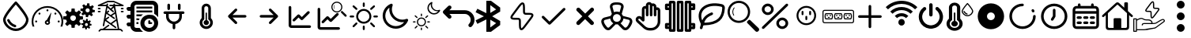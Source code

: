 SplineFontDB: 3.2
FontName: SolarControl
FullName: SolarControl
FamilyName: SolarControl
Weight: Regular
Copyright: Copyright (c) 2024, Bob
UComments: "2024-12-21: Created with FontForge (http://fontforge.org)"
Version: 001.000
ItalicAngle: 0
UnderlinePosition: -100
UnderlineWidth: 50
Ascent: 800
Descent: 200
InvalidEm: 0
LayerCount: 2
Layer: 0 0 "Back" 1
Layer: 1 0 "Fore" 0
XUID: [1021 683 186340066 3066813]
StyleMap: 0x0000
FSType: 0
OS2Version: 0
OS2_WeightWidthSlopeOnly: 0
OS2_UseTypoMetrics: 1
CreationTime: 1734788550
ModificationTime: 1735491168
OS2TypoAscent: 0
OS2TypoAOffset: 1
OS2TypoDescent: 0
OS2TypoDOffset: 1
OS2TypoLinegap: 90
OS2WinAscent: 0
OS2WinAOffset: 1
OS2WinDescent: 0
OS2WinDOffset: 1
HheadAscent: 0
HheadAOffset: 1
HheadDescent: 0
HheadDOffset: 1
OS2Vendor: 'PfEd'
MarkAttachClasses: 1
DEI: 91125
Encoding: Custom
UnicodeInterp: none
NameList: AGL For New Fonts
DisplaySize: -48
AntiAlias: 1
FitToEm: 0
WinInfo: 0 16 4
BeginPrivate: 0
EndPrivate
BeginChars: 38 38

StartChar: NameMe.0
Encoding: 0 57344 0
Width: 1000
Flags: H
LayerCount: 2
Fore
SplineSet
530.4375 763.5 m 2
 530.46875 763.5 l 2
 568.5 720.8125 902.375 342.125 902.375 190.625 c 0
 902.375 24.3125 723.46875 -176.5625 501.3125 -176.5625 c 0
 283.9375 -176.5625 97.65625 25.34375 97.65625 190.625 c 0
 97.65625 339.03125 409.6875 693.9375 472.25 763.59375 c 2
 472.28125 763.625 l 2
 479.40625 771.5625 489.75 776.5625 501.28125 776.5625 c 1
 501.28125 776.5625 l 1
 501.34375 776.5625 l 2
 512.90625 776.53125 523.28125 771.5 530.4375 763.5 c 2
501.28125 -98.4375 m 0
 685.53125 -98.4375 824.21875 76.90625 824.21875 190.625 c 0
 824.21875 276.15625 636.90625 521.78125 501.1875 678.4375 c 1
 364.5 521.8125 175.75 276.0625 175.75 190.625 c 0
 175.75 76.90625 315.5625 -98.4375 501.28125 -98.4375 c 0
486.1875 21.5 m 2
 486.21875 21.5625 l 1
 486.5 21.5 l 2
 503.25 17.09375 515.59375 1.84375 515.59375 -16.28125 c 0
 515.59375 -37.84375 498.125 -55.3125 476.5625 -55.34375 c 1
 476.5625 -55.34375 l 1
 476.53125 -55.34375 476.46875 -55.34375 476.40625 -55.34375 c 0
 473 -55.34375 469.71875 -54.90625 466.84375 -54.125 c 2
 464.25 -53.5 l 2
 357.9375 -22.75 271.59375 55.03125 228.28125 158.25 c 1
 228.375 157.96875 l 1
 226.75 162.25 225.84375 166.9375 225.84375 171.8125 c 0
 225.84375 193.375 243.34375 210.875 264.90625 210.875 c 0
 281.5 210.875 295.6875 200.53125 301.4375 185.6875 c 2
 302.15625 183.8125 l 2
 336.03125 106.5625 402.46875 46.8125 486.1875 21.5 c 2
EndSplineSet
Validated: 5
EndChar

StartChar: NameMe.1
Encoding: 1 57345 1
Width: 1000
Flags: H
LayerCount: 2
Fore
SplineSet
533.015625 493.48828125 m 0
 533.015625 475.2734375 518.21484375 460.474609375 500.001953125 460.474609375 c 0
 481.7734375 460.474609375 466.98828125 475.2734375 466.98828125 493.48828125 c 0
 466.98828125 511.716796875 481.7734375 526.501953125 500.001953125 526.501953125 c 0
 518.21484375 526.501953125 533.015625 511.716796875 533.015625 493.48828125 c 0
143.6484375 170.1484375 m 0
 161.86328125 170.1484375 176.662109375 155.36328125 176.662109375 137.134765625 c 0
 176.662109375 118.921875 161.86328125 104.13671875 143.6484375 104.13671875 c 0
 125.419921875 104.13671875 110.63671875 118.921875 110.63671875 137.134765625 c 0
 110.63671875 155.36328125 125.419921875 170.1484375 143.6484375 170.1484375 c 0
224.66796875 412.453125 m 0
 237.568359375 425.353515625 258.46875 425.353515625 271.369140625 412.453125 c 0
 284.251953125 399.552734375 284.251953125 378.66796875 271.369140625 365.767578125 c 0
 258.46875 352.8828125 237.56640625 352.8828125 224.66796875 365.767578125 c 0
 211.796875 378.66796875 211.796875 399.5546875 224.66796875 412.453125 c 0
728.6328125 412.453125 m 0
 741.53125 425.353515625 762.41796875 425.353515625 775.318359375 412.453125 c 0
 788.201171875 399.552734375 788.201171875 378.66796875 775.318359375 365.767578125 c 0
 762.43359375 352.8828125 741.53125 352.8828125 728.6328125 365.767578125 c 0
 715.748046875 378.66796875 715.748046875 399.5546875 728.6328125 412.453125 c 0
856.3515625 170.1484375 m 0
 874.56640625 170.1484375 889.3515625 155.36328125 889.3515625 137.134765625 c 0
 889.3515625 118.921875 874.56640625 104.13671875 856.3515625 104.13671875 c 0
 838.125 104.13671875 823.33984375 118.921875 823.33984375 137.134765625 c 0
 823.33984375 155.36328125 838.123046875 170.1484375 856.3515625 170.1484375 c 0
617.330078125 416.10546875 m 0
 620.65625 414.84375 622.599609375 411.33984375 621.873046875 407.8671875 c 2
 568.671875 149.220703125 l 1
 577.369140625 136.15625 582.447265625 120.48046875 582.447265625 103.603515625 c 0
 582.447265625 58.076171875 545.529296875 21.158203125 500.001953125 21.158203125 c 0
 454.474609375 21.158203125 417.541015625 58.076171875 417.541015625 103.603515625 c 0
 417.541015625 141.60546875 443.294921875 173.51953125 478.283203125 183.064453125 c 1
 608.466796875 412.884765625 l 2
 610.234375 415.98828125 613.990234375 417.3515625 617.330078125 416.10546875 c 0
500 71.46484375 m 0
 517.755859375 71.46484375 532.15234375 85.84765625 532.15234375 103.603515625 c 0
 532.15234375 121.35546875 517.75390625 135.740234375 500 135.740234375 c 0
 482.24609375 135.740234375 467.84765625 121.35546875 467.84765625 103.603515625 c 0
 467.84765625 85.84765625 482.24609375 71.46484375 500 71.46484375 c 0
853.546875 487.68359375 m 0
 943.994140625 397.296875 1000.015625 272.115234375 1000 134.13671875 c 0
 1000 75.146484375 989.71484375 18.470703125 970.91796875 -34.13671875 c 1
 912.55078125 -34.13671875 l 1
 933.748046875 17.7578125 945.505859375 74.5078125 945.505859375 134.13671875 c 0
 945.490234375 257.224609375 895.673828125 368.453125 815.009765625 449.146484375 c 0
 734.302734375 529.80859375 623.119140625 579.611328125 500 579.642578125 c 0
 376.8828125 579.61328125 265.681640625 529.810546875 184.990234375 449.146484375 c 0
 104.310546875 368.453125 54.509765625 257.224609375 54.494140625 134.13671875 c 0
 54.494140625 74.5078125 66.236328125 17.7578125 87.43359375 -34.13671875 c 1
 29.080078125 -34.13671875 l 1
 10.2734375 18.470703125 -0.013671875 75.14453125 0 134.13671875 c 0
 -0.013671875 272.115234375 56.0078125 397.296875 146.453125 487.68359375 c 0
 236.83984375 578.12890625 362.0078125 634.15234375 500 634.13671875 c 0
 637.978515625 634.15234375 763.16015625 578.12890625 853.546875 487.68359375 c 0
EndSplineSet
Validated: 33
EndChar

StartChar: NameMe.2
Encoding: 2 57346 2
Width: 1000
Flags: H
LayerCount: 2
Fore
SplineSet
758.452148438 724.067382812 m 1
 758.452148438 724.067382812 l 1
 829.110351562 716.6484375 l 1
 828.799804688 647.669921875 l 1
 842.473632812 642.446289062 855.224609375 635.514648438 866.78125 627.088867188 c 1
 924.47265625 664.883789062 l 1
 969.250976562 609.626953125 l 1
 920.23046875 561.104492188 l 1
 926.072265625 548.047851562 930.184570312 534.090820312 932.456054688 519.62890625 c 1
 1000 505.658203125 l 1
 992.578125 434.93359375 l 1
 923.600585938 435.18359375 l 1
 918.377929688 421.520507812 911.440429688 408.811523438 903.01953125 397.264648438 c 1
 940.876953125 339.573242188 l 1
 885.619140625 294.793945312 l 1
 837.03515625 343.815429688 l 1
 823.985351562 337.979492188 810.077148438 333.859375 795.622070312 331.590820312 c 1
 781.590820312 264.046875 l 1
 710.865234375 271.466796875 l 1
 711.177734375 340.4453125 l 1
 697.5234375 345.6640625 684.80078125 352.611328125 673.2578125 361.026367188 c 1
 615.504882812 323.16796875 l 1
 570.788085938 378.426757812 l 1
 619.80859375 427.073242188 l 1
 613.978515625 440.11328125 609.79296875 453.919921875 607.5234375 468.360351562 c 1
 539.977539062 482.456054688 l 1
 547.399414062 553.180664062 l 1
 616.440429688 552.869140625 l 1
 621.662109375 566.53515625 628.540039062 579.236328125 636.959960938 590.788085938 c 1
 599.165039062 648.541015625 l 1
 654.422851562 693.258789062 l 1
 702.946289062 644.237304688 l 1
 715.991210938 650.073242188 729.907226562 654.252929688 744.35546875 656.5234375 c 1
 758.452148438 724.067382812 l 1
770.17578125 559.791992188 m 1
 770.17578125 559.791992188 l 1
 736.8359375 559.907226562 708.123046875 534.7890625 704.565429688 500.916992188 c 0
 700.76953125 464.787109375 726.999023438 432.4296875 763.127929688 428.633789062 c 0
 799.258789062 424.837890625 831.6171875 451.06640625 835.413085938 487.196289062 c 0
 839.208984375 523.327148438 813.041992188 555.684570312 776.912109375 559.48046875 c 0
 774.653320312 559.716796875 772.399414062 559.784179688 770.17578125 559.791992188 c 1
262.69140625 553.991210938 m 1
 262.69140625 553.994140625 l 1
 359.982421875 553.994140625 l 1
 369.400390625 460.069335938 l 1
 388.754882812 454.912109375 407.10546875 447.303710938 424.03515625 437.491210938 c 1
 497.12890625 497.23828125 l 1
 565.920898438 428.447265625 l 1
 506.172851562 355.352539062 l 1
 515.98828125 338.420898438 523.594726562 320.072265625 528.75 300.71875 c 1
 622.674804688 291.299804688 l 1
 622.674804688 194.0078125 l 1
 528.749023438 184.52734375 l 1
 523.59375 165.190429688 515.979492188 146.875 506.172851562 129.95703125 c 1
 565.919921875 56.861328125 l 1
 497.127929688 -11.9296875 l 1
 423.971679688 47.8173828125 l 1
 407.049804688 38.0107421875 388.745117188 30.392578125 369.401367188 25.240234375 c 1
 359.984375 -68.6845703125 l 1
 262.690429688 -68.6845703125 l 1
 253.211914062 25.240234375 l 1
 233.884765625 30.392578125 215.612304688 38.01953125 198.702148438 47.8173828125 c 1
 125.544921875 -11.9296875 l 1
 56.7529296875 56.861328125 l 1
 116.501953125 130.01953125 l 1
 106.703125 146.928710938 99.0771484375 165.202148438 93.9248046875 184.52734375 c 1
 0 194.0078125 l 1
 0 291.299804688 l 1
 93.92578125 300.717773438 l 1
 99.0771484375 320.060546875 106.696289062 338.364257812 116.502929688 355.287109375 c 1
 56.75390625 428.444335938 l 1
 125.545898438 497.235351562 l 1
 198.640625 437.489257812 l 1
 215.55859375 447.295898438 233.875 454.91015625 253.212890625 460.065429688 c 1
 262.69140625 553.991210938 l 1
311.337890625 332.650390625 m 1
 311.337890625 332.650390625 l 1
 261.631835938 332.650390625 221.341796875 292.360351562 221.341796875 242.653320312 c 0
 221.341796875 192.947265625 261.631835938 152.658203125 311.337890625 152.658203125 c 0
 361.045898438 152.658203125 401.334960938 192.947265625 401.334960938 242.653320312 c 0
 401.334960938 292.360351562 361.045898438 332.650390625 311.337890625 332.650390625 c 1
724.399414062 212.467773438 m 1
 724.399414062 212.467773438 l 1
 774.108398438 207.04296875 l 1
 773.859375 156.587890625 l 1
 783.469726562 152.764648438 792.4296875 147.720703125 800.551757812 141.557617188 c 1
 841.08984375 169.248046875 l 1
 872.522460938 128.771484375 l 1
 838.096679688 93.2841796875 l 1
 842.202148438 83.7333984375 845.108398438 73.5537109375 846.703125 62.974609375 c 1
 894.1640625 52.6826171875 l 1
 888.98828125 0.98046875 l 1
 840.463867188 1.16796875 l 1
 836.793945312 -8.8271484375 831.915039062 -18.1376953125 825.995117188 -26.5869140625 c 1
 852.625976562 -68.8095703125 l 1
 813.771484375 -101.552734375 l 1
 779.59375 -65.69140625 l 1
 770.421875 -69.9609375 760.688476562 -72.951171875 750.53125 -74.6103515625 c 1
 740.677734375 -124.067382812 l 1
 690.970703125 -118.641601562 l 1
 691.158203125 -68.1240234375 l 1
 681.561523438 -64.3046875 672.640625 -59.248046875 664.52734375 -53.09375 c 1
 623.926757812 -80.7841796875 l 1
 592.4921875 -40.3701171875 l 1
 626.918945312 -4.8212890625 l 1
 622.821289062 4.71875 619.90625 14.8623046875 618.3125 25.427734375 c 1
 570.849609375 35.71875 l 1
 576.088867188 87.484375 l 1
 624.547851562 87.2333984375 l 1
 628.217773438 97.2314453125 633.098632812 106.536132812 639.016601562 114.98828125 c 1
 612.447265625 157.2109375 l 1
 651.241210938 189.954101562 l 1
 685.41796875 154.09375 l 1
 694.587890625 158.362304688 704.326171875 161.412109375 714.482421875 163.073242188 c 1
 724.399414062 212.467773438 l 1
732.631835938 92.34765625 m 1
 732.631835938 92.34765625 l 1
 709.19921875 92.4326171875 689.041992188 74.0322265625 686.541015625 49.2509765625 c 0
 683.873046875 22.8173828125 702.309570312 -0.8603515625 727.703125 -3.6376953125 c 0
 753.09765625 -6.4140625 775.803710938 12.7763671875 778.471679688 39.208984375 c 0
 781.139648438 65.642578125 762.765625 89.3212890625 737.372070312 92.0966796875 c 0
 735.784179688 92.2705078125 734.192382812 92.33984375 732.631835938 92.34765625 c 1
EndSplineSet
Validated: 37
EndChar

StartChar: NameMe.3
Encoding: 3 57347 3
Width: 1000
Flags: H
LayerCount: 2
Fore
SplineSet
886.298828125 572.7265625 m 2
 899.935546875 572.7265625 909.025390625 563.634765625 909.025390625 550 c 0
 909.025390625 536.365234375 899.935546875 527.2734375 886.298828125 527.2734375 c 2
 840.84375 527.2734375 l 2
 827.208984375 527.2734375 818.1171875 536.365234375 818.1171875 550 c 0
 818.1171875 563.634765625 827.20703125 572.7265625 840.84375 572.7265625 c 2
 886.298828125 572.7265625 l 2
886.298828125 481.818359375 m 2
 899.935546875 481.818359375 909.025390625 472.7265625 909.025390625 459.091796875 c 0
 909.025390625 445.45703125 899.935546875 436.365234375 886.298828125 436.365234375 c 2
 840.84375 436.365234375 l 2
 827.208984375 436.365234375 818.1171875 445.45703125 818.1171875 459.091796875 c 0
 818.1171875 472.7265625 827.20703125 481.818359375 840.84375 481.818359375 c 2
 886.298828125 481.818359375 l 2
159.02734375 572.7265625 m 2
 172.6640625 572.7265625 181.75390625 563.634765625 181.75390625 550 c 0
 181.75390625 536.365234375 172.6640625 527.2734375 159.02734375 527.2734375 c 2
 113.572265625 527.2734375 l 2
 99.9375 527.2734375 90.845703125 536.365234375 90.845703125 550 c 0
 90.845703125 563.634765625 99.935546875 572.7265625 113.572265625 572.7265625 c 2
 159.02734375 572.7265625 l 2
159.02734375 481.818359375 m 2
 172.6640625 481.818359375 181.75390625 472.7265625 181.75390625 459.091796875 c 0
 181.75390625 445.45703125 172.6640625 436.365234375 159.02734375 436.365234375 c 2
 113.572265625 436.365234375 l 2
 99.9375 436.365234375 90.845703125 445.45703125 90.845703125 459.091796875 c 0
 90.845703125 472.7265625 99.935546875 481.818359375 113.572265625 481.818359375 c 2
 159.02734375 481.818359375 l 2
895.390625 661.36328125 m 2
 906.75390625 656.818359375 911.298828125 647.7265625 909.02734375 636.36328125 c 0
 906.755859375 625 897.6640625 618.181640625 886.30078125 618.181640625 c 2
 640.845703125 618.181640625 l 1
 768.1171875 -109.08984375 l 1
 818.1171875 -109.08984375 l 2
 824.93359375 -109.08984375 829.48046875 -111.36328125 834.025390625 -115.908203125 c 2
 879.48046875 -161.36328125 l 2
 888.572265625 -170.455078125 888.572265625 -184.08984375 879.48046875 -193.181640625 c 0
 874.935546875 -197.7265625 868.1171875 -200 863.572265625 -200 c 0
 859.02734375 -200 852.208984375 -197.7265625 847.6640625 -193.181640625 c 2
 809.02734375 -154.544921875 l 1
 190.845703125 -154.544921875 l 1
 152.208984375 -193.181640625 l 2
 143.1171875 -202.2734375 129.482421875 -202.2734375 120.390625 -193.181640625 c 0
 111.298828125 -184.08984375 111.298828125 -170.455078125 120.390625 -161.36328125 c 2
 165.84375 -115.908203125 l 2
 170.390625 -111.36328125 174.935546875 -109.08984375 181.75390625 -109.08984375 c 2
 243.115234375 -109.08984375 l 1
 420.388671875 22.728515625 l 2
 429.48046875 29.546875 445.388671875 27.275390625 452.20703125 18.18359375 c 0
 459.025390625 9.091796875 456.75390625 -6.81640625 447.662109375 -13.634765625 c 2
 318.1171875 -109.08984375 l 1
 722.6640625 -109.08984375 l 1
 677.208984375 154.546875 l 1
 538.572265625 52.2734375 l 1
 670.390625 -45.453125 l 2
 679.48046875 -52.271484375 681.75390625 -68.1796875 674.935546875 -77.271484375 c 0
 670.390625 -84.08984375 663.572265625 -86.36328125 656.75390625 -86.36328125 c 0
 652.208984375 -86.36328125 647.662109375 -84.091796875 643.1171875 -81.818359375 c 2
 322.662109375 154.544921875 l 1
 295.388671875 -6.818359375 l 2
 293.1171875 -18.181640625 284.025390625 -25 272.662109375 -25 c 0
 270.390625 -25 270.390625 -25 268.1171875 -25 c 0
 256.75390625 -22.7265625 247.662109375 -9.08984375 249.935546875 2.2734375 c 2
 359.02734375 618.181640625 l 1
 113.572265625 618.181640625 l 2
 102.208984375 618.181640625 93.119140625 625 90.845703125 636.36328125 c 0
 88.57421875 645.455078125 95.390625 656.818359375 104.482421875 661.36328125 c 2
 399.935546875 797.7265625 l 2
 402.208984375 800 406.75390625 800 409.02734375 800 c 2
 590.845703125 800 l 2
 593.1171875 800 597.6640625 800 599.935546875 797.7265625 c 2
 895.390625 661.36328125 l 2
668.1171875 206.818359375 m 1
 636.298828125 388.638671875 l 1
 538.572265625 318.18359375 l 1
 627.208984375 254.546875 l 2
 636.298828125 247.728515625 638.572265625 231.8203125 631.75390625 222.728515625 c 0
 627.208984375 215.91015625 620.390625 213.63671875 613.572265625 213.63671875 c 0
 609.02734375 213.63671875 604.48046875 215.908203125 599.935546875 218.181640625 c 2
 363.572265625 386.36328125 l 1
 336.298828125 227.271484375 l 1
 418.1171875 286.36328125 l 2
 429.48046875 295.455078125 443.1171875 293.181640625 449.935546875 281.818359375 c 0
 459.02734375 270.455078125 454.482421875 256.818359375 445.390625 250 c 2
 356.75390625 186.36328125 l 1
 499.935546875 79.544921875 l 1
 668.1171875 206.818359375 l 1
593.1171875 477.2734375 m 2
 602.208984375 470.455078125 602.208984375 454.544921875 595.390625 445.45703125 c 0
 590.845703125 438.638671875 584.02734375 436.365234375 577.208984375 436.365234375 c 0
 572.6640625 436.365234375 568.1171875 436.365234375 563.572265625 440.91015625 c 2
 395.390625 579.546875 l 1
 372.6640625 452.2734375 l 1
 415.845703125 486.365234375 l 2
 424.9375 495.455078125 438.57421875 493.18359375 447.6640625 484.091796875 c 0
 456.75390625 475 454.482421875 459.091796875 445.390625 452.2734375 c 2
 399.935546875 415.91015625 l 1
 497.662109375 345.455078125 l 1
 624.935546875 436.36328125 l 1
 599.935546875 579.544921875 l 1
 534.02734375 525 l 1
 593.1171875 477.2734375 l 2
636.298828125 663.63671875 m 1
 636.298828125 663.638671875 l 1
 786.296875 663.638671875 l 1
 588.5703125 754.546875 l 1
 415.84375 754.546875 l 1
 218.1171875 663.638671875 l 1
 363.572265625 663.638671875 l 1
 365.845703125 663.638671875 l 1
 370.390625 690.912109375 l 2
 372.6640625 702.275390625 386.30078125 711.3671875 397.6640625 709.09375 c 0
 409.02734375 706.8203125 418.119140625 695.45703125 415.845703125 684.09375 c 2
 406.75390625 631.8203125 l 1
 499.935546875 554.546875 l 1
 577.208984375 618.18359375 l 1
 477.208984375 618.18359375 l 2
 463.57421875 618.18359375 454.482421875 627.275390625 454.482421875 640.91015625 c 0
 454.482421875 654.544921875 463.572265625 663.63671875 477.208984375 663.63671875 c 2
 588.572265625 663.63671875 l 1
 586.298828125 681.818359375 l 2
 584.025390625 695.455078125 593.1171875 706.818359375 604.48046875 709.091796875 c 0
 618.1171875 711.365234375 629.48046875 702.2734375 631.75390625 690.91015625 c 2
 636.298828125 663.63671875 l 1
EndSplineSet
Validated: 37
EndChar

StartChar: NameMe.4
Encoding: 4 57348 4
Width: 1000
Flags: H
LayerCount: 2
Fore
SplineSet
0 50 m 0
 -0.666666666667 67.3333333333 5.33333333333 82 18 94 c 0
 30.6666666667 106 45.6666666667 112 63 112 c 2
 125 112 l 1
 125 237 l 1
 63 237 l 2
 44.3333333333 236.333333333 29.3333333333 242.333333333 18 255 c 0
 6.66666666667 267.666666667 0.666666666667 282.666666667 -0 300 c 0
 -0.666666666667 317.333333333 5.33333333333 332 18 344 c 0
 30.6666666667 356 45.6666666667 362 63 362 c 2
 125 362 l 1
 125 487 l 1
 63 487 l 2
 44.3333333333 486.333333333 29.3333333333 492.333333333 18 505 c 0
 6.66666666667 517.666666667 0.666666666667 532.666666667 -0 550 c 0
 -0.666666666667 567.333333333 5.33333333333 582 18 594 c 0
 30.6666666667 606 45.6666666667 612 63 612 c 2
 125 612 l 1
 125 664 143.333333333 708.333333333 180 745 c 0
 216.666666667 781.666666667 261 800 313 800 c 2
 813 800 l 2
 864.333333333 800 908.333333333 781.666666667 945 745 c 0
 981.666666667 708.333333333 1000 664 1000 612 c 2
 1000 278 l 1
 968.666666667 322.666666667 927 358.666666667 875 386 c 2
 875 612 l 2
 875.666666667 628.666666667 869.666666667 643.333333333 857 656 c 0
 844.333333333 668.666666667 829.666666667 675 813 675 c 2
 313 675 l 2
 295 674.333333333 280 668 268 656 c 0
 256 644 250 629.333333333 250 612 c 2
 250 -13 l 2
 249.333333333 -30.3333333333 255.333333333 -45 268 -57 c 0
 280.666666667 -69 295.666666667 -75 313 -75 c 2
 414 -75 l 2
 441.333333333 -127 477.333333333 -168.666666667 522 -200 c 1
 313 -200 l 2
 261 -199.333333333 216.666666667 -181 180 -145 c 0
 143.333333333 -109 125 -65 125 -13 c 1
 63 -13 l 2
 45 -13.6666666667 30 -7.66666666667 18 5 c 0
 6 17.6666666667 0 32.6666666667 0 50 c 0
313 50 m 1
 313 112 l 1
 378 112 l 2
 379.333333333 109.333333333 379 104.666666667 377 98 c 0
 375 91.3333333333 374.333333333 85.6666666667 375 81 c 0
 375.666666667 76.3333333333 376.333333333 70.3333333333 377 63 c 0
 377.666666667 55.6666666667 378 51.3333333333 378 50 c 1
 313 50 l 1
313 175 m 1
 313 237 l 1
 414 237 l 1
 404 218.333333333 396 197.666666667 390 175 c 2
 313 175 l 1
313 300 m 1
 313 362 l 1
 522 362 l 1
 498.666666667 346 476.666666667 325.333333333 456 300 c 2
 313 300 l 1
313 425 m 1
 313 487 l 1
 813 487 l 1
 813 425 l 1
 313 425 l 1
313 550 m 1
 313 612 l 1
 813 612 l 1
 813 550 l 1
 313 550 l 1
438 81 m 0
 438 119 445.333333333 155.333333333 460 190 c 0
 474.666666667 224.666666667 494.666666667 254.666666667 520 280 c 0
 545.333333333 305.333333333 575.333333333 325.333333333 610 340 c 0
 644.666666667 354.666666667 681 362 719 362 c 0
 757 362 793.333333333 354.666666667 828 340 c 0
 862.666666667 325.333333333 892.666666667 305.333333333 918 280 c 0
 943.333333333 254.666666667 963.333333333 224.666666667 978 190 c 0
 992.666666667 155.333333333 1000 119 1000 81 c 0
 1000 43 992.666666667 6.66666666667 978 -28 c 0
 963.333333333 -62.6666666667 943.333333333 -92.6666666667 918 -118 c 0
 892.666666667 -143.333333333 862.666666667 -163.333333333 828 -178 c 0
 793.333333333 -192.666666667 757 -200 719 -200 c 0
 681 -200 644.666666667 -192.666666667 610 -178 c 0
 575.333333333 -163.333333333 545.333333333 -143.333333333 520 -118 c 0
 494.666666667 -92.6666666667 474.666666667 -62.6666666667 460 -28 c 0
 445.333333333 6.66666666667 438 43 438 81 c 0
563 81 m 0
 561.666666667 39 576.666666667 2.33333333333 608 -29 c 0
 639.333333333 -60.3333333333 676.333333333 -75.6666666667 719 -75 c 0
 761.666666667 -74.3333333333 798.333333333 -59 829 -29 c 0
 859.666666667 1 875 37.6666666667 875 81 c 0
 873.666666667 123 858.333333333 159.666666667 829 191 c 0
 799.666666667 222.333333333 763 237.666666667 719 237 c 0
 675 236.333333333 638 221 608 191 c 0
 578 161 563 124.333333333 563 81 c 0
688 81 m 2
 688 143 l 2
 688 150.333333333 691 157.666666667 697 165 c 0
 703 172.333333333 710.333333333 175.666666667 719 175 c 0
 727.666666667 174.333333333 735 171 741 165 c 0
 747 159 750 151.666666667 750 143 c 2
 750 112 l 1
 781 112 l 2
 788.333333333 112 795.666666667 109 803 103 c 0
 810.333333333 97 813.666666667 89.6666666667 813 81 c 0
 812.333333333 72.3333333333 809 65 803 59 c 0
 797 53 789.666666667 50 781 50 c 2
 719 50 l 2
 710.333333333 50 703 53 697 59 c 0
 691 65 688 72.3333333333 688 81 c 2
EndSplineSet
Validated: 33
EndChar

StartChar: NameMe.5
Encoding: 5 57349 5
Width: 1000
Flags: H
LayerCount: 2
Fore
SplineSet
208.333007812 466.666992188 m 2
 185.336914062 466.666992188 166.666992188 447.99609375 166.666992188 425 c 0
 166.666992188 402.00390625 185.336914062 383.333007812 208.333007812 383.333007812 c 2
 250 383.333007812 l 1
 250 300 l 2
 250 176.140625 340.106445312 73.298828125 458.333007812 53.4580078125 c 1
 458.333007812 -75 l 2
 458.333007812 -97.99609375 477.00390625 -116.666992188 500 -116.666992188 c 0
 522.99609375 -116.666992188 541.666992188 -97.99609375 541.666992188 -75 c 2
 541.666992188 53.4580078125 l 1
 659.893554688 73.298828125 750 176.140625 750 300 c 2
 750 383.333007812 l 1
 791.666992188 383.333007812 l 2
 814.663085938 383.333007812 833.333007812 402.00390625 833.333007812 425 c 0
 833.333007812 447.99609375 814.663085938 466.666992188 791.666992188 466.666992188 c 0
 208.333007812 466.666992188 208.333007812 466.666992188 208.333007812 466.666992188 c 2
708.333007812 675 m 2
 708.333007812 697.99609375 689.663085938 716.666992188 666.666992188 716.666992188 c 0
 643.669921875 716.666992188 625 697.99609375 625 675 c 2
 625 550 l 2
 625 527.00390625 643.669921875 508.333007812 666.666992188 508.333007812 c 0
 689.663085938 508.333007812 708.333007812 527.00390625 708.333007812 550 c 2
 708.333007812 675 l 2
375 675 m 2
 375 697.99609375 356.330078125 716.666992188 333.333007812 716.666992188 c 0
 310.336914062 716.666992188 291.666992188 697.99609375 291.666992188 675 c 2
 291.666992188 550 l 2
 291.666992188 527.00390625 310.336914062 508.333007812 333.333007812 508.333007812 c 0
 356.330078125 508.333007812 375 527.00390625 375 550 c 2
 375 675 l 2
333.333007812 383.333007812 m 1
 666.666992188 383.333007812 l 1
 666.666992188 300 l 2
 666.666992188 207.912109375 592.087890625 133.333007812 500 133.333007812 c 0
 407.912109375 133.333007812 333.333007812 207.912109375 333.333007812 300 c 2
 333.333007812 383.333007812 l 1
EndSplineSet
Validated: 9
EndChar

StartChar: NameMe.6
Encoding: 6 57350 6
Width: 1000
Flags: H
LayerCount: 2
Fore
SplineSet
541.666992188 172.041992188 m 2
 577.5 162.708007812 604.166992188 130.375 604.166992188 91.6669921875 c 0
 604.166992188 45.7080078125 566.833007812 8.3330078125 520.833007812 8.3330078125 c 0
 474.833007812 8.3330078125 437.5 45.7080078125 437.5 91.6669921875 c 0
 437.5 130.375 464.166992188 162.708007812 500 172.041992188 c 2
 500 404.166992188 l 2
 500 415.625 509.375 425 520.833007812 425 c 0
 532.291992188 425 541.666992188 415.625 541.666992188 404.166992188 c 2
 541.666992188 172.041992188 l 2
666.666992188 239.208007812 m 2
 705.083007812 201.625 729.166992188 149.583007812 729.166992188 91.6669921875 c 0
 729.166992188 -23.2080078125 635.708007812 -116.666992188 520.833007812 -116.666992188 c 0
 405.958007812 -116.666992188 312.5 -23.2080078125 312.5 91.6669921875 c 0
 312.5 149.583007812 336.583007812 201.625 375 239.208007812 c 2
 375 570.833007812 l 2
 375 651.25 440.416992188 716.666992188 520.833007812 716.666992188 c 0
 601.25 716.666992188 666.666992188 651.25 666.666992188 570.833007812 c 2
 666.666992188 239.208007812 l 2
520.833007812 -33.3330078125 m 0
 589.75 -33.3330078125 645.833007812 22.75 645.833007812 91.6669921875 c 0
 645.833007812 137.708007812 620.541992188 177.583007812 583.333007812 199.291992188 c 2
 583.333007812 570.833007812 l 2
 583.333007812 605.291992188 555.291992188 633.333007812 520.833007812 633.333007812 c 0
 486.375 633.333007812 458.333007812 605.291992188 458.333007812 570.833007812 c 2
 458.333007812 199.291992188 l 2
 421.125 177.583007812 395.833007812 137.708007812 395.833007812 91.6669921875 c 0
 395.833007812 22.75 451.916992188 -33.3330078125 520.833007812 -33.3330078125 c 0
EndSplineSet
Validated: 1
EndChar

StartChar: NameMe.7
Encoding: 7 57351 7
Width: 1000
Flags: H
LayerCount: 2
Fore
SplineSet
220.54296875 270.54296875 m 1
 428.875976562 62.2099609375 l 2
 455.0390625 36.046875 500 54.77734375 500 91.6669921875 c 0
 500 103.165039062 495.33203125 113.58203125 487.790039062 121.124023438 c 2
 350.581054688 258.333007812 l 1
 750 258.333007812 l 2
 772.99609375 258.333007812 791.666992188 277.00390625 791.666992188 300 c 0
 791.666992188 322.99609375 772.99609375 341.666992188 750 341.666992188 c 2
 350.581054688 341.666992188 l 1
 487.790039062 478.875976562 l 2
 513.953125 505.0390625 495.22265625 550 458.333007812 550 c 0
 446.834960938 550 436.41796875 545.33203125 428.875976562 537.790039062 c 2
 220.54296875 329.45703125 l 2
 194.380859375 303.294921875 213.110351562 258.333007812 250 258.333007812 c 1024
EndSplineSet
Validated: 35
EndChar

StartChar: NameMe.8
Encoding: 8 57352 8
Width: 1000
Flags: H
LayerCount: 2
Fore
SplineSet
779.45703125 329.45703125 m 1
 571.124023438 537.790039062 l 2
 544.9609375 563.953125 500 545.22265625 500 508.333007812 c 0
 500 496.834960938 504.66796875 486.41796875 512.209960938 478.875976562 c 2
 649.418945312 341.666992188 l 1
 250 341.666992188 l 2
 227.00390625 341.666992188 208.333007812 322.99609375 208.333007812 300 c 0
 208.333007812 277.00390625 227.00390625 258.333007812 250 258.333007812 c 2
 649.418945312 258.333007812 l 1
 512.209960938 121.124023438 l 2
 486.046875 94.9609375 504.77734375 50 541.666992188 50 c 0
 553.165039062 50 563.58203125 54.66796875 571.124023438 62.2099609375 c 2
 779.45703125 270.54296875 l 2
 805.619140625 296.705078125 786.889648438 341.666992188 750 341.666992188 c 1024
EndSplineSet
Validated: 35
EndChar

StartChar: NameMe.9
Encoding: 9 57353 9
Width: 1000
Flags: H
LayerCount: 2
Fore
SplineSet
208.333007812 591.666992188 m 2
 208.333007812 614.663085938 189.663085938 633.333007812 166.666992188 633.333007812 c 0
 143.669921875 633.333007812 125 614.663085938 125 591.666992188 c 2
 125 8.3330078125 l 2
 125 -37.669921875 162.330078125 -75 208.333007812 -75 c 2
 791.666992188 -75 l 2
 814.663085938 -75 833.333007812 -56.330078125 833.333007812 -33.3330078125 c 0
 833.333007812 -10.3369140625 814.663085938 8.3330078125 791.666992188 8.3330078125 c 2
 208.333007812 8.3330078125 l 1
 208.333007812 591.666992188 l 2
779.45703125 395.54296875 m 2
 805.619140625 421.705078125 786.889648438 466.666992188 750 466.666992188 c 0
 738.501953125 466.666992188 728.084960938 461.999023438 720.54296875 454.45703125 c 2
 541.666992188 275.581054688 l 1
 466.95703125 350.290039062 l 2
 450.678710938 366.569335938 424.321289062 366.569335938 408.04296875 350.290039062 c 2
 262.209960938 204.45703125 l 2
 236.046875 178.294921875 254.77734375 133.333007812 291.666992188 133.333007812 c 0
 303.165039062 133.333007812 313.58203125 138.000976562 321.124023438 145.54296875 c 2
 437.5 261.918945312 l 1
 512.209960938 187.209960938 l 2
 528.48828125 170.930664062 554.844726562 170.930664062 571.124023438 187.209960938 c 2
 779.45703125 395.54296875 l 2
EndSplineSet
Validated: 41
EndChar

StartChar: NameMe.10
Encoding: 10 57354 10
Width: 1000
Flags: H
LayerCount: 2
Fore
SplineSet
123.576171875 528.108398438 m 0
 123.576171875 551.10546875 104.905273438 569.775390625 81.9091796875 569.775390625 c 0
 58.9130859375 569.775390625 40.2421875 551.10546875 40.2421875 528.108398438 c 2
 40.2421875 -55.224609375 l 2
 40.2421875 -101.263671875 77.62109375 -138.557617188 123.576171875 -138.557617188 c 2
 706.909179688 -138.557617188 l 2
 729.905273438 -138.557617188 748.576171875 -119.887695312 748.576171875 -96.8916015625 c 0
 748.576171875 -73.89453125 729.905273438 -55.224609375 706.909179688 -55.224609375 c 2
 123.577148438 -55.224609375 l 1
 123.577148438 139.219726562 123.576171875 333.6640625 123.576171875 528.108398438 c 0
694.69921875 331.985351562 m 2
 720.862304688 358.147460938 702.131835938 403.108398438 665.2421875 403.108398438 c 0
 653.744140625 403.108398438 643.327148438 398.44140625 635.78515625 390.899414062 c 2
 456.909179688 212.022460938 l 1
 382.19921875 286.732421875 l 2
 365.920898438 303.010742188 339.564453125 303.010742188 323.28515625 286.732421875 c 2
 177.452148438 140.899414062 l 2
 151.290039062 114.736328125 170.01953125 69.775390625 206.909179688 69.775390625 c 0
 218.407226562 69.775390625 228.82421875 74.443359375 236.366210938 81.9853515625 c 2
 352.7421875 198.361328125 l 1
 427.452148438 123.651367188 l 2
 443.73046875 107.373046875 470.087890625 107.373046875 486.366210938 123.651367188 c 2
 694.69921875 331.985351562 l 2
771.848632812 715.375976562 m 0
 839.69140625 647.533203125 839.69140625 537.147460938 771.848632812 469.305664062 c 0
 704.005859375 401.462890625 593.6328125 401.462890625 525.790039062 469.305664062 c 0
 457.946289062 537.147460938 457.946289062 647.533203125 525.790039062 715.375976562 c 0
 593.6328125 783.217773438 704.005859375 783.217773438 771.848632812 715.375976562 c 0
747.690429688 493.462890625 m 0
 802.291015625 548.07421875 802.28125 636.60546875 747.680664062 691.206054688 c 0
 693.080078125 745.806640625 604.548828125 745.806640625 549.948242188 691.206054688 c 0
 495.34765625 636.616210938 495.34765625 548.07421875 549.948242188 493.473632812 c 0
 604.548828125 438.873046875 693.08984375 438.873046875 747.690429688 493.462890625 c 0
571.76953125 659.123046875 m 0
 573.877929688 661.823242188 577.783203125 662.301757812 580.481445312 660.193359375 c 0
 583.193359375 658.083984375 583.681640625 654.1796875 581.5625 651.478515625 c 0
 556.833007812 619.739257812 554.776367188 575.8671875 575.403320312 542.111328125 c 0
 577.190429688 539.184570312 576.265625 535.361328125 573.34765625 533.564453125 c 0
 570.418945312 531.788085938 566.586914062 532.703125 564.799804688 535.641601562 c 0
 541.494140625 573.791015625 543.8203125 623.208007812 571.76953125 659.123046875 c 0
949.380859375 340.0078125 m 2
 965.86328125 326.349609375 966.205078125 305.515625 950.595703125 289.936523438 c 0
 935.005859375 274.336914062 914.826171875 275.313476562 901.16796875 291.806640625 c 2
 778.173828125 418.08203125 l 2
 771.432617188 424.978515625 771.506835938 436.008789062 778.3203125 442.821289062 c 2
 798.34375 462.845703125 l 2
 805.16796875 469.658203125 816.198242188 469.7421875 823.104492188 463.01171875 c 2
 949.380859375 340.0078125 l 2
EndSplineSet
Validated: 41
EndChar

StartChar: NameMe.11
Encoding: 11 57355 11
Width: 1000
Flags: H
LayerCount: 2
Fore
SplineSet
500 747.916992188 m 0
 517.258789062 747.916992188 531.25 733.92578125 531.25 716.666992188 c 2
 531.25 633.333007812 l 2
 531.25 616.07421875 517.258789062 602.083007812 500 602.083007812 c 0
 482.741210938 602.083007812 468.75 616.07421875 468.75 633.333007812 c 2
 468.75 716.666992188 l 2
 468.75 733.92578125 482.741210938 747.916992188 500 747.916992188 c 0
152.860351562 645.163085938 m 0
 164.505859375 657.900390625 184.272460938 658.78515625 197.010742188 647.139648438 c 2
 289.59375 562.490234375 l 2
 302.33203125 550.84375 303.216796875 531.078125 291.571289062 518.340820312 c 0
 279.924804688 505.602539062 260.158203125 504.717773438 247.420898438 516.36328125 c 2
 154.836914062 601.012695312 l 2
 142.099609375 612.659179688 141.21484375 632.42578125 152.860351562 645.163085938 c 0
847.141601562 645.163085938 m 0
 858.787109375 632.42578125 857.900390625 612.659179688 845.162109375 601.012695312 c 2
 752.579101562 516.36328125 l 2
 739.841796875 504.717773438 720.075195312 505.602539062 708.428710938 518.340820312 c 0
 696.783203125 531.078125 697.666992188 550.84375 710.404296875 562.490234375 c 2
 802.991210938 647.139648438 l 2
 815.729492188 658.78515625 835.491210938 657.900390625 847.141601562 645.163085938 c 0
500 477.083007812 m 0
 402.19921875 477.083007812 322.916992188 397.80078125 322.916992188 300 c 0
 322.916992188 202.200195312 402.19921875 122.916992188 500 122.916992188 c 0
 597.799804688 122.916992188 677.083007812 202.200195312 677.083007812 300 c 0
 677.083007812 397.80078125 597.799804688 477.083007812 500 477.083007812 c 0
260.416992188 300 m 0
 260.416992188 432.318359375 367.681640625 539.583007812 500 539.583007812 c 0
 632.31640625 539.583007812 739.583007812 432.318359375 739.583007812 300 c 0
 739.583007812 167.68359375 632.31640625 60.4169921875 500 60.4169921875 c 0
 367.681640625 60.4169921875 260.416992188 167.68359375 260.416992188 300 c 0
52.0830078125 300 m 0
 52.0830078125 317.258789062 66.07421875 331.25 83.3330078125 331.25 c 2
 166.666992188 331.25 l 2
 183.92578125 331.25 197.916992188 317.258789062 197.916992188 300 c 0
 197.916992188 282.741210938 183.92578125 268.75 166.666992188 268.75 c 2
 83.3330078125 268.75 l 2
 66.07421875 268.75 52.0830078125 282.741210938 52.0830078125 300 c 0
802.083007812 300 m 0
 802.083007812 317.258789062 816.075195312 331.25 833.333007812 331.25 c 2
 916.666992188 331.25 l 2
 933.924804688 331.25 947.916992188 317.258789062 947.916992188 300 c 0
 947.916992188 282.741210938 933.924804688 268.75 916.666992188 268.75 c 2
 833.333007812 268.75 l 2
 816.075195312 268.75 802.083007812 282.741210938 802.083007812 300 c 0
709.395507812 90.6162109375 m 0
 721.599609375 102.821289062 741.387695312 102.821289062 753.591796875 90.6162109375 c 2
 846.174804688 -1.9794921875 l 2
 858.37890625 -14.18359375 858.375 -33.970703125 846.170898438 -46.1748046875 c 0
 833.966796875 -58.37890625 814.178710938 -58.375 801.979492188 -46.1708984375 c 2
 709.395507812 46.4248046875 l 2
 697.19140625 58.62890625 697.19140625 78.412109375 709.395507812 90.6162109375 c 0
290.611328125 90.6123046875 m 0
 302.815429688 78.408203125 302.815429688 58.62109375 290.611328125 46.4169921875 c 2
 198.018554688 -46.1748046875 l 2
 185.814453125 -58.37890625 166.028320312 -58.37890625 153.82421875 -46.1748046875 c 0
 141.620117188 -33.970703125 141.620117188 -14.18359375 153.82421875 -1.9833984375 c 2
 246.416992188 90.6123046875 l 2
 258.62109375 102.81640625 278.407226562 102.81640625 290.611328125 90.6123046875 c 0
500 -2.0830078125 m 0
 517.258789062 -2.0830078125 531.25 -16.0751953125 531.25 -33.3330078125 c 2
 531.25 -116.666992188 l 2
 531.25 -133.924804688 517.258789062 -147.916992188 500 -147.916992188 c 0
 482.741210938 -147.916992188 468.75 -133.924804688 468.75 -116.666992188 c 2
 468.75 -33.3330078125 l 2
 468.75 -16.0751953125 482.741210938 -2.0830078125 500 -2.0830078125 c 0
EndSplineSet
Validated: 33
EndChar

StartChar: NameMe.12
Encoding: 12 57356 12
Width: 1000
Flags: H
LayerCount: 2
Fore
SplineSet
96.6796875 313.18359375 m 0
 96.6796875 83.0859375 283.249023438 -103.483398438 513.346679688 -103.483398438 c 0
 688.639648438 -103.483398438 838.7265625 4.7978515625 900.22265625 158.17578125 c 0
 913.78125 191.993164062 879.860351562 225.923828125 846.03125 212.340820312 c 0
 807.540039062 196.88671875 765.454101562 188.18359375 721.6796875 188.18359375 c 0
 537.551757812 188.18359375 388.346679688 337.389648438 388.346679688 521.516601562 c 0
 388.346679688 565.16796875 396.946289062 607.583007812 412.236328125 645.790039062 c 0
 425.771484375 679.61328125 391.836914062 713.518554688 358.018554688 699.923828125 c 0
 204.826171875 638.338867188 96.6796875 488.346679688 96.6796875 313.18359375 c 0
180.012695312 313.18359375 m 0
 180.012695312 420.108398438 230.344726562 515.256835938 308.595703125 576.245117188 c 1
 272.70703125 303.512695312 505.990234375 72.4462890625 776.461914062 108.481445312 c 1
 715.479492188 30.19921875 620.30859375 -20.1494140625 513.346679688 -20.1494140625 c 0
 329.21875 -20.1494140625 180.012695312 129.055664062 180.012695312 313.18359375 c 0
EndSplineSet
Validated: 41
EndChar

StartChar: NameMe.13
Encoding: 13 57357 13
Width: 1000
Flags: H
LayerCount: 2
Fore
SplineSet
322.034179688 391.984375 m 0
 332.435546875 391.984375 340.8671875 383.551757812 340.8671875 373.150390625 c 2
 340.8671875 322.927734375 l 2
 340.8671875 312.525390625 332.435546875 304.09375 322.034179688 304.09375 c 0
 311.6328125 304.09375 303.200195312 312.525390625 303.200195312 322.927734375 c 2
 303.200195312 373.150390625 l 2
 303.200195312 383.551757812 311.6328125 391.984375 322.034179688 391.984375 c 0
112.819335938 330.056640625 m 0
 119.838867188 337.733398438 131.750976562 338.266601562 139.427734375 331.248046875 c 2
 195.2265625 280.231445312 l 2
 202.903320312 273.212890625 203.436523438 261.299804688 196.41796875 253.623046875 c 0
 189.399414062 245.946289062 177.486328125 245.413085938 169.809570312 252.431640625 c 2
 114.010742188 303.448242188 l 2
 106.333984375 310.466796875 105.80078125 322.379882812 112.819335938 330.056640625 c 0
531.249023438 330.056640625 m 0
 538.268554688 322.379882812 537.733398438 310.466796875 530.056640625 303.448242188 c 2
 474.2578125 252.431640625 l 2
 466.58203125 245.413085938 454.668945312 245.946289062 447.650390625 253.623046875 c 0
 440.630859375 261.299804688 441.1640625 273.212890625 448.840820312 280.231445312 c 2
 504.640625 331.248046875 l 2
 512.317382812 338.266601562 524.228515625 337.733398438 531.249023438 330.056640625 c 0
322.034179688 228.758789062 m 0
 263.091796875 228.758789062 215.309570312 180.9765625 215.309570312 122.034179688 c 0
 215.309570312 63.091796875 263.091796875 15.3095703125 322.034179688 15.3095703125 c 0
 380.975585938 15.3095703125 428.758789062 63.091796875 428.758789062 122.034179688 c 0
 428.758789062 180.9765625 380.975585938 228.758789062 322.034179688 228.758789062 c 0
177.641601562 122.034179688 m 0
 177.641601562 201.779296875 242.288085938 266.42578125 322.034179688 266.42578125 c 0
 401.778320312 266.42578125 466.42578125 201.779296875 466.42578125 122.034179688 c 0
 466.42578125 42.2890625 401.778320312 -22.3583984375 322.034179688 -22.3583984375 c 0
 242.288085938 -22.3583984375 177.641601562 42.2890625 177.641601562 122.034179688 c 0
52.0830078125 122.034179688 m 0
 52.0830078125 132.435546875 60.515625 140.8671875 70.9169921875 140.8671875 c 2
 121.140625 140.8671875 l 2
 131.541992188 140.8671875 139.974609375 132.435546875 139.974609375 122.034179688 c 0
 139.974609375 111.6328125 131.541992188 103.200195312 121.140625 103.200195312 c 2
 70.9169921875 103.200195312 l 2
 60.515625 103.200195312 52.0830078125 111.6328125 52.0830078125 122.034179688 c 0
504.09375 122.034179688 m 0
 504.09375 132.435546875 512.526367188 140.8671875 522.927734375 140.8671875 c 2
 573.150390625 140.8671875 l 2
 583.551757812 140.8671875 591.984375 132.435546875 591.984375 122.034179688 c 0
 591.984375 111.6328125 583.551757812 103.200195312 573.150390625 103.200195312 c 2
 522.927734375 103.200195312 l 2
 512.526367188 103.200195312 504.09375 111.6328125 504.09375 122.034179688 c 0
448.232421875 -4.1572265625 m 0
 455.587890625 3.1982421875 467.513671875 3.1982421875 474.868164062 -4.1572265625 c 2
 530.666992188 -59.962890625 l 2
 538.021484375 -67.318359375 538.01953125 -79.244140625 530.6640625 -86.5986328125 c 0
 523.30859375 -93.9541015625 511.383789062 -93.9521484375 504.03125 -86.5966796875 c 2
 448.232421875 -30.791015625 l 2
 440.876953125 -23.435546875 440.876953125 -11.5126953125 448.232421875 -4.1572265625 c 0
195.83984375 -4.16015625 m 0
 203.194335938 -11.5146484375 203.194335938 -23.4404296875 195.83984375 -30.7958984375 c 2
 140.03515625 -86.5986328125 l 2
 132.680664062 -93.9541015625 120.755859375 -93.9541015625 113.400390625 -86.5986328125 c 0
 106.045898438 -79.244140625 106.045898438 -67.318359375 113.400390625 -59.9658203125 c 2
 169.204101562 -4.16015625 l 2
 176.559570312 3.1953125 188.484375 3.1953125 195.83984375 -4.16015625 c 0
322.034179688 -60.025390625 m 0
 332.435546875 -60.025390625 340.8671875 -68.4580078125 340.8671875 -78.859375 c 2
 340.8671875 -129.083007812 l 2
 340.8671875 -139.484375 332.435546875 -147.916992188 322.034179688 -147.916992188 c 0
 311.6328125 -147.916992188 303.200195312 -139.484375 303.200195312 -129.083007812 c 2
 303.200195312 -78.859375 l 2
 303.200195312 -68.4580078125 311.6328125 -60.025390625 322.034179688 -60.025390625 c 0
658.078125 667.431640625 m 0
 658.078125 707.609375 671.505859375 728.268554688 671.505859375 737.418945312 c 0
 671.505859375 752.21484375 656.473632812 762.270507812 642.854492188 756.7890625 c 0
 566.1328125 725.91015625 511.965820312 650.802734375 511.965820312 563.061523438 c 0
 511.965820312 447.826171875 605.432617188 354.365234375 720.703125 354.365234375 c 0
 808.490234375 354.365234375 883.688476562 408.616210938 914.482421875 485.443359375 c 0
 919.939453125 499.059570312 909.884765625 514.067382812 895.100585938 514.067382812 c 0
 885.774414062 514.067382812 865.31640625 500.436523438 825.032226562 500.436523438 c 0
 732.830078125 500.436523438 658.078125 575.182617188 658.078125 667.431640625 c 0
720.703125 396.107421875 m 0
 628.454101562 396.107421875 553.708007812 470.859375 553.708007812 563.061523438 c 0
 553.708007812 616.629882812 578.923828125 664.2890625 618.134765625 694.846679688 c 1
 600.129882812 558.205078125 717.083007812 442.44140625 852.465820312 460.516601562 c 1
 821.91796875 421.321289062 774.249023438 396.107421875 720.703125 396.107421875 c 0
EndSplineSet
Validated: 41
EndChar

StartChar: NameMe.14
Encoding: 14 57358 14
Width: 1000
Flags: H
LayerCount: 2
Fore
SplineSet
168.787109375 242.98046875 m 2
 17.419921875 396.172851562 l 2
 6.1708984375 407.557617188 -0.095703125 422.9453125 0.0009765625 438.950195312 c 0
 0.0966796875 454.955078125 6.5478515625 470.265625 17.9326171875 481.515625 c 2
 169.065429688 630.849609375 l 2
 192.774414062 654.275390625 230.986328125 654.044921875 254.407226562 630.337890625 c 0
 277.833984375 606.629882812 277.604492188 568.419921875 253.896484375 544.994140625 c 2
 205.331054688 497.006835938 l 1
 693.848632812 497.006835938 l 2
 775.625 497.006835938 852.505859375 465.162109375 910.331054688 407.336914062 c 0
 968.15625 349.512695312 1000.00097656 272.630859375 1000.00097656 190.854492188 c 2
 1000.00097656 185.888671875 l 2
 1000.00097656 104.111328125 968.15625 27.2314453125 910.331054688 -30.59375 c 0
 898.547851562 -42.37890625 883.102539062 -48.26953125 867.659179688 -48.26953125 c 0
 852.215820312 -48.26953125 836.770507812 -42.3779296875 824.987304688 -30.59375 c 0
 801.418945312 -7.02734375 801.418945312 31.18359375 824.987304688 54.75 c 0
 860.014648438 89.779296875 879.305664062 136.349609375 879.305664062 185.887695312 c 2
 879.305664062 190.853515625 l 2
 879.305664062 293.114257812 796.109375 376.309570312 693.848632812 376.309570312 c 2
 206.721679688 376.309570312 l 1
 254.640625 327.811523438 l 2
 278.067382812 304.103515625 277.837890625 265.893554688 254.129882812 242.46875 c 0
 242.370117188 230.848632812 227.038085938 225.047851562 211.716796875 225.047851562 c 0
 196.149414062 225.047851562 180.59375 231.03125 168.787109375 242.98046875 c 2
EndSplineSet
Validated: 33
EndChar

StartChar: NameMe.15
Encoding: 15 57359 15
Width: 1000
Flags: H
LayerCount: 2
Fore
SplineSet
374.997070312 800 m 1
 520.830078125 800 l 1
 812.494140625 581.25 l 1
 812.494140625 452.11328125 l 1
 558.974609375 300 l 1
 812.494140625 147.887695312 l 1
 812.494140625 18.75 l 1
 520.830078125 -200 l 1
 374.997070312 -200 l 1
 374.997070312 198.873046875 l 1
 90.447265625 56.599609375 l 1
 34.5458984375 168.400390625 l 1
 297.7421875 300 l 1
 34.5458984375 431.59765625 l 1
 90.447265625 543.40234375 l 1
 374.997070312 401.126953125 l 1
 374.997070312 800 l 1
499.997070312 189.61328125 m 1
 499.997070312 -59.375 l 1
 684.431640625 78.9501953125 l 1
 499.997070312 189.61328125 l 1
499.997070312 410.38671875 m 1
 684.431640625 521.047851562 l 1
 499.997070312 659.375 l 1
 499.997070312 410.38671875 l 1
EndSplineSet
Validated: 1
EndChar

StartChar: NameMe.16
Encoding: 16 57360 16
Width: 1000
Flags: H
LayerCount: 2
Fore
SplineSet
197.918945312 266.451171875 m 0
 197.918945312 282.513671875 229.146484375 324.750976562 261.390625 368.36328125 c 2
 261.390625 368.36328125 388.955078125 540.971679688 389.005859375 541.041015625 c 0
 443.888671875 615.283203125 483.967773438 669.162109375 508.814453125 682.888671875 c 0
 513.202148438 685.3125 515.279296875 685.422851562 516.83203125 685.239257812 c 2
 516.83203125 685.239257812 525.684570312 682.536132812 530.01171875 637.942382812 c 0
 536.899414062 566.954101562 529.171875 457.448242188 536.44921875 417.4453125 c 0
 541.192382812 391.368164062 556.9375 359.421875 604.443359375 351.41796875 c 0
 657.513671875 342.4765625 792.622070312 357.913085938 802.081054688 333.548828125 c 0
 802.081054688 317.486328125 770.853515625 275.249023438 738.609375 231.63671875 c 2
 738.609375 231.63671875 611.044921875 59.0283203125 610.994140625 58.958984375 c 0
 556.111328125 -15.283203125 516.032226562 -69.162109375 491.185546875 -82.888671875 c 0
 486.797851562 -85.3125 484.720703125 -85.4228515625 483.16796875 -85.2392578125 c 2
 483.16796875 -85.2392578125 474.315429688 -82.5361328125 469.98828125 -37.9423828125 c 0
 463.100585938 33.0458984375 470.828125 142.551757812 463.55078125 182.5546875 c 0
 458.793945312 208.708007812 443.012695312 240.57421875 395.54296875 248.55078125 c 0
 342.783203125 257.416015625 206.315429688 242.15234375 197.918945312 266.451171875 c 0
211.103515625 405.46484375 m 2
 148.625976562 320.958984375 119.169921875 281.118164062 144.1015625 233.241210938 c 0
 157.5078125 209.15234375 182.048828125 198.9453125 205.943359375 194.435546875 c 0
 269.645507812 182.412109375 382.548828125 196.48828125 397.870117188 182.083007812 c 0
 404.255859375 175.813476562 404.255859375 154.145507812 404.255859375 101.9609375 c 0
 404.255859375 25.8369140625 403.813476562 -29.451171875 411.374023438 -70.4794921875 c 0
 417.10546875 -101.583007812 430.333984375 -134.426757812 464.830078125 -145.001953125 c 0
 506.904296875 -157.913085938 541.598632812 -125.315429688 559.955078125 -106.430664062 c 0
 588.239257812 -77.333984375 619.459960938 -34.7158203125 661.336914062 21.9326171875 c 1
 661.333984375 21.9287109375 788.896484375 194.53515625 788.896484375 194.53515625 c 2
 851.259765625 278.885742188 880.826171875 318.877929688 855.888671875 366.775390625 c 0
 842.47265625 390.84765625 817.934570312 401.030273438 794.048828125 405.532226562 c 0
 730.274414062 417.552734375 617.497070312 403.439453125 602.129882812 417.916992188 c 0
 595.744140625 424.186523438 595.744140625 445.854492188 595.744140625 498.0390625 c 0
 595.744140625 574.163085938 596.186523438 629.451171875 588.625976562 670.479492188 c 0
 582.89453125 701.583007812 569.666015625 734.426757812 535.169921875 745.001953125 c 0
 493.095703125 757.913085938 458.401367188 725.315429688 440.044921875 706.430664062 c 0
 411.760742188 677.333984375 380.540039062 634.715820312 338.663085938 578.067382812 c 1
 338.666015625 578.071289062 211.103515625 405.46484375 211.103515625 405.46484375 c 2
EndSplineSet
Validated: 41
EndChar

StartChar: NameMe.17
Encoding: 17 57361 17
Width: 1000
Flags: H
LayerCount: 2
Fore
SplineSet
196.020507812 304.087890625 m 2
 169.81640625 330.109375 125 311.349609375 125 274.528320312 c 0
 125 262.977539062 129.709960938 252.517578125 137.313476562 244.967773438 c 2
 342.431640625 41.2734375 l 2
 358.685546875 25.1328125 384.883789062 25.130859375 401.138671875 41.2724609375 c 2
 862.686523438 499.606445312 l 2
 888.990234375 525.7265625 870.291015625 570.833007812 833.333007812 570.833007812 c 0
 821.887695312 570.833007812 811.513671875 566.208007812 803.98046875 558.727539062 c 2
 371.786132812 129.54296875 l 1
 196.020507812 304.087890625 l 2
EndSplineSet
Validated: 41
EndChar

StartChar: NameMe.18
Encoding: 18 57362 18
Width: 1000
Flags: H
LayerCount: 2
Fore
SplineSet
587.5 300 m 1
 756.25 125 l 2
 781.25 103.125 781.25 62.5 756.25 37.5 c 0
 734.375 12.5 693.75 12.5 668.75 37.5 c 2
 496.875 209.375 l 1
 325 37.5 l 2
 312.5 25 296.875 18.75 281.25 18.75 c 0
 265.625 18.75 250 25 237.5 37.5 c 0
 225 50 218.75 65.625 218.75 81.25 c 0
 218.75 100 228.125 115.625 237.5 128.125 c 2
 409.375 300 l 1
 237.5 471.875 l 2
 225 484.375 218.75 496.875 218.75 515.625 c 0
 218.75 534.375 228.125 550 240.625 559.375 c 0
 262.5 584.375 303.125 584.375 328.125 559.375 c 2
 500 387.5 l 1
 675 562.5 l 2
 687.5 575 703.125 581.25 718.75 581.25 c 0
 734.375 581.25 750 571.875 759.375 559.375 c 1
 759.375 559.375 l 1
 784.375 534.375 784.375 496.875 759.375 471.875 c 2
 587.5 300 l 1
EndSplineSet
Validated: 33
EndChar

StartChar: NameMe.19
Encoding: 19 57363 19
Width: 1000
Flags: H
LayerCount: 2
Fore
SplineSet
225 -150 m 1
 225 -150 l 1
 187.5 -150 154.166992188 -133.333007812 129.166992188 -108.333007812 c 0
 100 -79.1669921875 75 -45.8330078125 54.1669921875 -8.3330078125 c 0
 37.5 25 20.8330078125 58.3330078125 12.5 91.6669921875 c 0
 0 129.166992188 4.1669921875 170.833007812 25 200 c 0
 41.6669921875 229.166992188 70.8330078125 250 100 258.333007812 c 0
 145.833007812 270.833007812 187.5 279.166992188 229.166992188 291.666992188 c 2
 304.166992188 312.5 l 2
 312.5 333.333007812 325 354.166992188 341.666992188 375 c 2
 283.333007812 579.166992188 l 2
 275 612.5 279.166992188 645.833007812 295.833007812 675 c 0
 312.5 704.166992188 345.833007812 729.166992188 379.166992188 737.5 c 0
 416.666992188 745.833007812 458.333007812 754.166992188 504.166992188 750 c 0
 541.666992188 750 579.166992188 745.833007812 612.5 737.5 c 0
 650 729.166992188 683.333007812 704.166992188 700 675 c 0
 716.666992188 645.833007812 720.833007812 612.5 712.5 579.166992188 c 2
 654.166992188 375 l 2
 670.833007812 358.333007812 683.333007812 337.5 691.666992188 312.5 c 2
 895.833007812 258.333007812 l 2
 929.166992188 250 958.333007812 229.166992188 975 200 c 0
 991.666992188 166.666992188 995.833007812 133.333007812 987.5 95.8330078125 c 0
 975 54.1669921875 958.333007812 16.6669921875 937.5 -16.6669921875 c 0
 916.666992188 -50 895.833007812 -79.1669921875 870.833007812 -104.166992188 c 0
 845.833007812 -133.333007812 808.333007812 -150 770.833007812 -150 c 2
 770.833007812 -150 770.833007812 -150 766.666992188 -150 c 0
 733.333007812 -150 700 -137.5 679.166992188 -112.5 c 2
 529.166992188 41.6669921875 l 2
 508.333007812 37.5 483.333007812 37.5 462.5 41.6669921875 c 2
 312.5 -112.5 l 2
 291.666992188 -137.5 258.333007812 -150 225 -150 c 1
291.666992188 229.166992188 m 1
 250 216.666992188 l 2
 208.333007812 204.166992188 162.5 195.833007812 120.833007812 183.333007812 c 0
 108.333007812 179.166992188 100 170.833007812 95.8330078125 162.5 c 0
 87.5 150 87.5 133.333007812 91.6669921875 116.666992188 c 0
 100 87.5 112.5 58.3330078125 129.166992188 33.3330078125 c 0
 145.833007812 4.1669921875 166.666992188 -25 191.666992188 -50 c 0
 204.166992188 -62.5 216.666992188 -66.6669921875 229.166992188 -66.6669921875 c 0
 237.5 -66.6669921875 250 -62.5 258.333007812 -54.1669921875 c 2
 387.5 75 l 1
 333.333007812 108.333007812 300 162.5 291.666992188 229.166992188 c 1
616.666992188 75 m 1
 741.666992188 -54.1669921875 l 2
 750 -62.5 762.5 -66.6669921875 770.833007812 -66.6669921875 c 0
 783.333007812 -66.6669921875 800 -58.3330078125 812.5 -45.8330078125 c 0
 833.333007812 -25 854.166992188 0 866.666992188 29.1669921875 c 0
 883.333007812 58.3330078125 895.833007812 91.6669921875 908.333007812 125 c 0
 912.5 137.5 912.5 154.166992188 904.166992188 166.666992188 c 0
 900 175 887.5 183.333007812 879.166992188 187.5 c 2
 708.333007812 229.166992188 l 1
 700 162.5 666.666992188 108.333007812 616.666992188 75 c 1
500 370.833007812 m 0
 429.166992188 370.833007812 375 316.666992188 375 245.833007812 c 0
 375 175 429.166992188 120.833007812 500 120.833007812 c 0
 570.833007812 120.833007812 625 175 625 245.833007812 c 0
 625 316.666992188 570.833007812 370.833007812 500 370.833007812 c 0
500 675 m 2
 466.666992188 675 433.333007812 670.833007812 400 662.5 c 0
 383.333007812 658.333007812 375 650 366.666992188 637.5 c 0
 362.5 629.166992188 358.333007812 616.666992188 362.5 604.166992188 c 2
 408.333007812 433.333007812 l 1
 462.5 458.333007812 533.333007812 458.333007812 587.5 433.333007812 c 1
 633.333007812 604.166992188 l 2
 637.5 616.666992188 633.333007812 629.166992188 629.166992188 637.5 c 0
 625 650 612.5 658.333007812 595.833007812 662.5 c 0
 566.666992188 670.833007812 537.5 675 504.166992188 675 c 2
 500 675 l 2
EndSplineSet
Validated: 37
EndChar

StartChar: NameMe.20
Encoding: 20 57364 20
Width: 1000
Flags: H
LayerCount: 2
Fore
SplineSet
208.333007812 311.647460938 m 0
 145.248046875 311.647460938 94.1982421875 260.470703125 94.1982421875 197.518554688 c 0
 94.1982421875 167.16796875 106.255859375 136.7734375 130.291015625 114.244140625 c 2
 336.9140625 -79.4404296875 l 2
 391.036132812 -130.232421875 462.204101562 -158.333007812 536.376953125 -158.333007812 c 2
 583.333007812 -158.333007812 l 2
 744.381835938 -158.333007812 875 -27.71484375 875 133.333007812 c 2
 875 487.5 l 2
 875 553.346679688 814.48828125 602.688476562 750 589.580078125 c 1
 750 612.5 l 2
 750 685.530273438 676.545898438 735.65625 608.836914062 709.896484375 c 0
 590.356445312 739.002929688 557.836914062 758.333007812 520.833007812 758.333007812 c 0
 463.336914062 758.333007812 416.666992188 711.663085938 416.666992188 654.166992188 c 2
 416.666992188 631.24609375 l 1
 352.177734375 644.35546875 291.666992188 595.012695312 291.666992188 529.166992188 c 2
 289.01953125 278.228515625 l 1
 266.712890625 300.53515625 237.498046875 311.647460938 208.333007812 311.647460938 c 0
187.254882812 175.045898438 m 2
 167.025390625 194.0078125 180.489257812 228.314453125 208.333007812 228.314453125 c 0
 216.2578125 228.314453125 224.131835938 225.287109375 230.10546875 219.314453125 c 2
 303.875976562 145.54296875 l 2
 330.0390625 119.380859375 375 138.110351562 375 175 c 2
 375 529.166992188 l 2
 375 540.680664062 384.319335938 550 395.833007812 550 c 0
 407.346679688 550 416.666992188 540.680664062 416.666992188 529.166992188 c 2
 416.666992188 341.666992188 l 2
 416.666992188 318.669921875 435.336914062 300 458.333007812 300 c 0
 481.330078125 300 500 318.669921875 500 341.666992188 c 0
 500 654.166992188 500 654.166992188 500 654.166992188 c 2
 500 665.680664062 509.319335938 675 520.833007812 675 c 0
 532.346679688 675 541.666992188 665.680664062 541.666992188 654.166992188 c 0
 541.666992188 341.666992188 541.666992188 341.666992188 541.666992188 341.666992188 c 2
 541.666992188 318.669921875 560.336914062 300 583.333007812 300 c 0
 606.330078125 300 625 318.669921875 625 341.666992188 c 2
 625 612.5 l 2
 625 624.013671875 634.319335938 633.333007812 645.833007812 633.333007812 c 0
 657.346679688 633.333007812 666.666992188 624.013671875 666.666992188 612.5 c 0
 666.666992188 341.666992188 666.666992188 341.666992188 666.666992188 341.666992188 c 2
 666.666992188 318.669921875 685.336914062 300 708.333007812 300 c 0
 731.330078125 300 750 318.669921875 750 341.666992188 c 2
 750 487.5 l 2
 750 499.013671875 759.319335938 508.333007812 770.833007812 508.333007812 c 0
 782.346679688 508.333007812 791.666992188 499.013671875 791.666992188 487.5 c 2
 791.666992188 133.333007812 l 2
 791.666992188 18.2587890625 698.408203125 -75 583.333007812 -75 c 2
 536.376953125 -75 l 2
 483.515625 -75 432.390625 -54.73828125 393.879882812 -18.6396484375 c 0
 187.254882812 175.045898438 187.254882812 175.045898438 187.254882812 175.045898438 c 2
EndSplineSet
Validated: 41
EndChar

StartChar: NameMe.21
Encoding: 21 57365 21
Width: 1000
Flags: H
LayerCount: 2
Fore
SplineSet
312.5 800 m 2
 335.51171875 800 354.166015625 781.345703125 354.166015625 758.333984375 c 2
 354.166015625 -158.333984375 l 2
 354.166015625 -181.345703125 335.51171875 -200 312.5 -200 c 2
 187.5 -200 l 2
 164.48828125 -200 145.833984375 -181.345703125 145.833984375 -158.328125 c 2
 145.833984375 -116.662109375 l 1
 62.5 -116.662109375 l 2
 39.48828125 -116.662109375 20.833984375 -98.0078125 20.833984375 -74.99609375 c 2
 20.833984375 50.00390625 l 2
 20.833984375 73.015625 39.48828125 91.669921875 62.5 91.669921875 c 2
 145.833984375 91.669921875 l 1
 145.833984375 508.3359375 l 1
 62.5 508.3359375 l 2
 39.48828125 508.3359375 20.833984375 526.990234375 20.833984375 550.001953125 c 2
 20.833984375 675.001953125 l 2
 20.833984375 698.013671875 39.48828125 716.66796875 62.5 716.66796875 c 2
 145.833984375 716.66796875 l 1
 145.833984375 758.333984375 l 2
 145.833984375 781.345703125 164.48828125 800 187.5 800 c 2
 312.5 800 l 2
104.166015625 591.666015625 m 1
 104.166015625 591.66796875 l 1
 145.83203125 591.66796875 l 1
 145.83203125 633.333984375 l 1
 104.166015625 633.333984375 l 1
 104.166015625 591.666015625 l 1
104.166015625 -33.333984375 m 1
 145.83203125 -33.333984375 l 1
 145.83203125 8.33203125 l 1
 104.166015625 8.33203125 l 1
 104.166015625 -33.333984375 l 1
270.833984375 -116.666015625 m 1
 270.833984375 716.666015625 l 1
 229.16796875 716.666015625 l 1
 229.16796875 675 l 1
 229.16796875 550 l 1
 229.16796875 50 l 1
 229.16796875 -75 l 1
 229.16796875 -116.666015625 l 1
 270.833984375 -116.666015625 l 1
562.5 800 m 2
 585.51171875 800 604.166015625 781.345703125 604.166015625 758.333984375 c 2
 604.166015625 -158.33203125 l 2
 604.166015625 -181.34375 585.51171875 -199.998046875 562.5 -199.998046875 c 2
 437.5 -199.998046875 l 2
 414.48828125 -199.998046875 395.833984375 -181.34375 395.833984375 -158.33203125 c 2
 395.833984375 758.333984375 l 2
 395.833984375 781.345703125 414.48828125 800 437.5 800 c 2
 562.5 800 l 2
520.833984375 -116.666015625 m 1
 520.833984375 716.666015625 l 1
 479.16796875 716.666015625 l 1
 479.16796875 -116.666015625 l 1
 520.833984375 -116.666015625 l 1
937.5 508.333984375 m 2
 854.166015625 508.333984375 l 1
 854.166015625 91.666015625 l 1
 937.5 91.666015625 l 2
 960.51171875 91.666015625 979.166015625 73.01171875 979.166015625 50 c 2
 979.166015625 -75 l 2
 979.166015625 -98.01171875 960.51171875 -116.666015625 937.5 -116.666015625 c 2
 854.166015625 -116.666015625 l 1
 854.166015625 -158.33203125 l 2
 854.166015625 -181.34375 835.51171875 -199.998046875 812.5 -199.998046875 c 2
 687.5 -199.998046875 l 2
 664.48828125 -199.998046875 645.833984375 -181.34375 645.833984375 -158.33203125 c 2
 645.833984375 758.333984375 l 2
 645.833984375 781.345703125 664.48828125 800 687.5 800 c 2
 812.5 800 l 2
 835.51171875 800 854.166015625 781.345703125 854.166015625 758.333984375 c 2
 854.166015625 716.666015625 l 1
 937.5 716.666015625 l 2
 960.51171875 716.666015625 979.166015625 698.01171875 979.166015625 675 c 2
 979.166015625 550 l 2
 979.166015625 526.98828125 960.51171875 508.333984375 937.5 508.333984375 c 2
895.833984375 633.333984375 m 1
 854.16796875 633.333984375 l 1
 854.16796875 591.66796875 l 1
 895.833984375 591.66796875 l 1
 895.833984375 633.333984375 l 1
770.833984375 -116.666015625 m 1
 770.833984375 -75 l 1
 770.833984375 50 l 1
 770.833984375 550 l 1
 770.833984375 675 l 1
 770.833984375 716.666015625 l 1
 729.16796875 716.666015625 l 1
 729.16796875 -116.666015625 l 1
 770.833984375 -116.666015625 l 1
895.833984375 8.333984375 m 1
 854.16796875 8.333984375 l 1
 854.16796875 -33.33203125 l 1
 895.833984375 -33.33203125 l 1
 895.833984375 8.333984375 l 1
EndSplineSet
Validated: 5
EndChar

StartChar: NameMe.22
Encoding: 22 57366 22
Width: 1000
Flags: H
LayerCount: 2
Fore
SplineSet
222.501953125 110.239257812 m 0
 40.5693359375 465.590820312 339.182617188 720.561523438 805.05078125 608.963867188 c 0
 820.905273438 605.171875 831.959960938 591.051757812 831.91796875 573.127929688 c 0
 817.73046875 281.283203125 698.294921875 103.659179688 253.427734375 92.2490234375 c 0
 239.6796875 92.2490234375 227.947265625 99.5966796875 222.501953125 110.239257812 c 0
824.506835938 690.010742188 m 0
 274.346679688 821.798828125 -61.517578125 482.112304688 148.266601562 72.361328125 c 0
 168.872070312 32.0927734375 210.244140625 8.916015625 256.623046875 8.9580078125 c 0
 709.616210938 20.6044921875 897.256835938 200.930664062 915.15234375 569.026367188 c 0
 917.915039062 625.911132812 879.815429688 676.778320312 824.506835938 690.010742188 c 0
126.462890625 -64.025390625 m 0
 119.262695312 -90.4267578125 139.174804688 -116.666992188 166.666992188 -116.666992188 c 0
 185.865234375 -116.666992188 202.048828125 -103.654296875 206.870117188 -85.974609375 c 0
 210.3125 -73.3515625 213.620117188 -61.0771484375 216.836914062 -49.1435546875 c 0
 272.469726562 157.303710938 300.889648438 255.224609375 515.998046875 344.853515625 c 0
 531.064453125 351.130859375 541.666992188 366.00390625 541.666992188 383.333007812 c 0
 541.666992188 413.087890625 511.25 433.166992188 484.001953125 421.813476562 c 0
 228.768554688 315.465820312 192.887695312 182.318359375 136.36328125 -27.435546875 c 0
 133.147460938 -39.369140625 129.862304688 -51.5595703125 126.462890625 -64.025390625 c 0
EndSplineSet
Validated: 37
EndChar

StartChar: NameMe.23
Encoding: 23 57367 23
Width: 1000
Flags: H
LayerCount: 2
Fore
SplineSet
609.509765625 695.615234375 m 0
 748.689453125 556.435546875 748.689453125 329.978515625 609.509765625 190.798828125 c 0
 470.330078125 51.619140625 243.896484375 51.619140625 104.716796875 190.798828125 c 0
 -34.46484375 329.978515625 -34.46484375 556.435546875 104.716796875 695.615234375 c 0
 243.896484375 834.794921875 470.330078125 834.794921875 609.509765625 695.615234375 c 0
559.94921875 240.359375 m 0
 671.962890625 352.39453125 671.94140625 534.017578125 559.927734375 646.03125 c 0
 447.9140625 758.044921875 266.291015625 758.044921875 154.27734375 646.03125 c 0
 42.263671875 534.0390625 42.263671875 352.39453125 154.27734375 240.380859375 c 0
 266.291015625 128.3671875 447.935546875 128.3671875 559.94921875 240.359375 c 0
199.044921875 580.212890625 m 0
 203.369140625 585.751953125 211.380859375 586.732421875 216.91796875 582.408203125 c 0
 222.48046875 578.080078125 223.482421875 570.0703125 219.134765625 564.529296875 c 0
 168.40234375 499.416015625 164.18359375 409.412109375 206.5 340.162109375 c 0
 210.166015625 334.15625 208.267578125 326.314453125 202.28125 322.626953125 c 0
 196.2734375 318.982421875 188.412109375 320.859375 184.74609375 326.888671875 c 0
 136.93359375 405.15234375 141.70703125 506.53125 199.044921875 580.212890625 c 0
973.71875 -74.45703125 m 2
 1007.53320312 -102.4765625 1008.234375 -145.216796875 976.2109375 -177.177734375 c 0
 944.228515625 -209.181640625 902.830078125 -207.177734375 874.810546875 -173.341796875 c 2
 622.486328125 85.712890625 l 2
 608.65625 99.861328125 608.80859375 122.490234375 622.78515625 136.466796875 c 2
 663.865234375 177.546875 l 2
 677.865234375 191.5234375 700.4921875 191.6953125 714.662109375 177.88671875 c 2
 973.71875 -74.45703125 l 2
EndSplineSet
Validated: 33
EndChar

StartChar: NameMe.24
Encoding: 24 57368 24
Width: 1000
Flags: H
LayerCount: 2
Fore
SplineSet
904.462890625 645.537109375 m 2
 154.462890625 -104.462890625 l 2
 138.190429688 -120.733398438 111.809570312 -120.733398438 95.537109375 -104.462890625 c 0
 79.265625 -88.19140625 79.265625 -61.80859375 95.537109375 -45.537109375 c 2
 845.537109375 704.462890625 l 2
 861.80859375 720.734375 888.19140625 720.734375 904.462890625 704.462890625 c 0
 920.733398438 688.190429688 920.733398438 661.809570312 904.462890625 645.537109375 c 2
458.333007812 529.166992188 m 0
 458.333007812 425.61328125 374.38671875 341.666992188 270.833007812 341.666992188 c 0
 167.280273438 341.666992188 83.3330078125 425.61328125 83.3330078125 529.166992188 c 0
 83.3330078125 632.719726562 167.280273438 716.666992188 270.833007812 716.666992188 c 0
 374.38671875 716.666992188 458.333007812 632.719726562 458.333007812 529.166992188 c 0
166.955078125 529.166992188 m 0
 166.955078125 471.795898438 213.462890625 425.2890625 270.833007812 425.2890625 c 0
 328.204101562 425.2890625 374.7109375 471.795898438 374.7109375 529.166992188 c 0
 374.7109375 586.537109375 328.204101562 633.044921875 270.833007812 633.044921875 c 0
 213.462890625 633.044921875 166.955078125 586.537109375 166.955078125 529.166992188 c 0
916.666992188 70.8330078125 m 0
 916.666992188 -32.720703125 832.720703125 -116.666992188 729.166992188 -116.666992188 c 0
 625.612304688 -116.666992188 541.666992188 -32.720703125 541.666992188 70.8330078125 c 0
 541.666992188 174.387695312 625.612304688 258.333007812 729.166992188 258.333007812 c 0
 832.720703125 258.333007812 916.666992188 174.387695312 916.666992188 70.8330078125 c 0
625.287109375 70.8330078125 m 0
 625.287109375 13.462890625 671.795898438 -33.0458984375 729.166992188 -33.0458984375 c 0
 786.537109375 -33.0458984375 833.045898438 13.462890625 833.045898438 70.8330078125 c 0
 833.045898438 128.204101562 786.537109375 174.712890625 729.166992188 174.712890625 c 0
 671.795898438 174.712890625 625.287109375 128.204101562 625.287109375 70.8330078125 c 0
EndSplineSet
Validated: 33
EndChar

StartChar: NameMe.25
Encoding: 25 57369 25
Width: 1000
Flags: H
LayerCount: 2
Fore
SplineSet
490 580 m 0
 351.928710938 580 240 468.071289062 240 330 c 0
 240 191.927734375 351.928710938 80 490 80 c 0
 628.072265625 80 740 191.927734375 740 330 c 0
 740 468.071289062 628.072265625 580 490 580 c 0
490 20 m 0
 318.791992188 20 180 158.791992188 180 330 c 0
 180 501.208007812 318.791992188 640 490 640 c 0
 661.208007812 640 800 501.208007812 800 330 c 0
 800 158.791992188 661.208007812 20 490 20 c 0
400 450 m 2
 400 370 l 2
 400 353.431640625 386.568359375 340 370 340 c 0
 353.431640625 340 340 353.431640625 340 370 c 2
 340 450 l 2
 340 466.568359375 353.431640625 480 370 480 c 0
 386.568359375 480 400 466.568359375 400 450 c 2
610 480 m 0
 626.568359375 480 640 466.568359375 640 450 c 2
 640 370 l 2
 640 353.431640625 626.568359375 340 610 340 c 0
 593.431640625 340 580 353.431640625 580 370 c 2
 580 450 l 2
 580 466.568359375 593.431640625 480 610 480 c 0
490 320 m 0
 506.568359375 320 520 306.568359375 520 290 c 2
 520 210 l 2
 520 193.431640625 506.568359375 180 490 180 c 0
 473.431640625 180 460 193.431640625 460 210 c 2
 460 290 l 2
 460 306.568359375 473.431640625 320 490 320 c 0
EndSplineSet
Validated: 1
EndChar

StartChar: NameMe.26
Encoding: 26 57370 26
Width: 1000
Flags: H
LayerCount: 2
Fore
SplineSet
933.3671875 516.666015625 m 2
 970.166015625 516.666015625 1000 486.826171875 999.998046875 450.033203125 c 2
 999.998046875 149.966796875 l 2
 999.998046875 113.173828125 970.166015625 83.333984375 933.365234375 83.333984375 c 2
 66.6328125 83.333984375 l 2
 29.833984375 83.333984375 0 113.173828125 0 149.966796875 c 2
 0 450.033203125 l 2
 0 486.826171875 29.833984375 516.666015625 66.6328125 516.666015625 c 2
 933.3671875 516.666015625 l 2
966.666015625 149.966796875 m 2
 966.666015625 450.033203125 l 2
 966.666015625 468.419921875 951.75390625 483.333984375 933.365234375 483.333984375 c 2
 66.6328125 483.333984375 l 2
 48.244140625 483.333984375 33.33203125 468.41796875 33.33203125 450.033203125 c 2
 33.33203125 149.966796875 l 2
 33.33203125 131.580078125 48.244140625 116.666015625 66.6328125 116.666015625 c 2
 933.365234375 116.666015625 l 2
 951.75390625 116.666015625 966.666015625 131.58203125 966.666015625 149.966796875 c 2
766.666015625 333.33203125 m 2
 766.666015625 316.666015625 l 2
 766.666015625 307.4609375 759.205078125 300 750 300 c 0
 740.794921875 300 733.333984375 307.4609375 733.333984375 316.666015625 c 2
 733.333984375 333.33203125 l 2
 733.333984375 342.537109375 740.794921875 349.998046875 750 349.998046875 c 0
 759.205078125 349.998046875 766.666015625 342.537109375 766.666015625 333.33203125 c 2
850 349.998046875 m 0
 859.205078125 349.998046875 866.666015625 342.537109375 866.666015625 333.33203125 c 2
 866.666015625 316.666015625 l 2
 866.666015625 307.4609375 859.205078125 300 850 300 c 0
 840.794921875 300 833.333984375 307.4609375 833.333984375 316.666015625 c 2
 833.333984375 333.33203125 l 2
 833.333984375 342.537109375 840.794921875 349.998046875 850 349.998046875 c 0
800 283.33203125 m 0
 818.400390625 283.33203125 833.333984375 268.3984375 833.33203125 249.998046875 c 1
 766.666015625 249.998046875 l 1
 766.666015625 268.3984375 781.599609375 283.33203125 800 283.33203125 c 0
897.4765625 399.998046875 m 2
 903.87890625 399.998046875 909.71484375 396.330078125 912.494140625 390.5625 c 0
 940.27734375 332.861328125 940.27734375 267.138671875 912.494140625 209.435546875 c 0
 909.71484375 203.66796875 903.87890625 200 897.4765625 200 c 2
 702.52734375 200 l 2
 696.125 200 690.2890625 203.666015625 687.51171875 209.435546875 c 0
 659.728515625 267.13671875 659.728515625 332.859375 687.51171875 390.5625 c 0
 690.2890625 396.330078125 696.125 399.998046875 702.52734375 399.998046875 c 2
 897.4765625 399.998046875 l 2
886.677734375 233.33203125 m 1
 904.4375 276.337890625 904.4375 323.658203125 886.677734375 366.666015625 c 1
 713.328125 366.666015625 l 1
 695.56640625 323.658203125 695.56640625 276.33984375 713.328125 233.33203125 c 1
 886.677734375 233.33203125 l 1
466.666015625 333.33203125 m 2
 466.666015625 316.666015625 l 2
 466.666015625 307.4609375 459.205078125 300 450 300 c 0
 440.794921875 300 433.333984375 307.4609375 433.333984375 316.666015625 c 2
 433.333984375 333.33203125 l 2
 433.333984375 342.537109375 440.794921875 349.998046875 450 349.998046875 c 0
 459.205078125 349.998046875 466.666015625 342.537109375 466.666015625 333.33203125 c 2
550 349.998046875 m 0
 559.205078125 349.998046875 566.666015625 342.537109375 566.666015625 333.33203125 c 2
 566.666015625 316.666015625 l 2
 566.666015625 307.4609375 559.205078125 300 550 300 c 0
 540.794921875 300 533.333984375 307.4609375 533.333984375 316.666015625 c 2
 533.333984375 333.33203125 l 2
 533.333984375 342.537109375 540.794921875 349.998046875 550 349.998046875 c 0
500 283.33203125 m 0
 518.400390625 283.33203125 533.333984375 268.3984375 533.33203125 249.998046875 c 1
 466.666015625 249.998046875 l 1
 466.666015625 268.3984375 481.599609375 283.33203125 500 283.33203125 c 0
597.4765625 399.998046875 m 2
 603.87890625 399.998046875 609.71484375 396.330078125 612.494140625 390.5625 c 0
 640.27734375 332.861328125 640.27734375 267.138671875 612.494140625 209.435546875 c 0
 609.71484375 203.66796875 603.87890625 200 597.4765625 200 c 2
 402.52734375 200 l 2
 396.123046875 200 390.287109375 203.666015625 387.509765625 209.435546875 c 0
 359.7265625 267.13671875 359.7265625 332.859375 387.509765625 390.5625 c 0
 390.2890625 396.330078125 396.125 399.998046875 402.52734375 399.998046875 c 2
 597.4765625 399.998046875 l 2
586.677734375 233.33203125 m 1
 604.4375 276.337890625 604.4375 323.658203125 586.677734375 366.666015625 c 1
 413.328125 366.666015625 l 1
 395.56640625 323.658203125 395.56640625 276.33984375 413.328125 233.33203125 c 1
 586.677734375 233.33203125 l 1
166.666015625 333.33203125 m 2
 166.666015625 316.666015625 l 2
 166.666015625 307.4609375 159.205078125 300 150 300 c 0
 140.794921875 300 133.333984375 307.4609375 133.333984375 316.666015625 c 2
 133.333984375 333.33203125 l 2
 133.333984375 342.537109375 140.794921875 349.998046875 150 349.998046875 c 0
 159.205078125 349.998046875 166.666015625 342.537109375 166.666015625 333.33203125 c 2
250 349.998046875 m 0
 259.205078125 349.998046875 266.666015625 342.537109375 266.666015625 333.33203125 c 2
 266.666015625 316.666015625 l 2
 266.666015625 307.4609375 259.205078125 300 250 300 c 0
 240.794921875 300 233.333984375 307.4609375 233.333984375 316.666015625 c 2
 233.333984375 333.33203125 l 2
 233.333984375 342.537109375 240.794921875 349.998046875 250 349.998046875 c 0
200 283.33203125 m 0
 218.400390625 283.33203125 233.333984375 268.3984375 233.33203125 249.998046875 c 1
 166.666015625 249.998046875 l 1
 166.666015625 268.3984375 181.599609375 283.33203125 200 283.33203125 c 0
297.4765625 399.998046875 m 2
 303.87890625 399.998046875 309.71484375 396.330078125 312.494140625 390.5625 c 0
 340.27734375 332.861328125 340.27734375 267.138671875 312.494140625 209.435546875 c 0
 309.71484375 203.66796875 303.87890625 200 297.4765625 200 c 2
 102.52734375 200 l 2
 96.123046875 200 90.287109375 203.666015625 87.509765625 209.435546875 c 0
 59.7265625 267.13671875 59.7265625 332.859375 87.509765625 390.5625 c 0
 90.2890625 396.330078125 96.125 399.998046875 102.52734375 399.998046875 c 2
 297.4765625 399.998046875 l 2
286.677734375 233.33203125 m 1
 304.4375 276.337890625 304.4375 323.658203125 286.67578125 366.666015625 c 1
 113.326171875 366.666015625 l 1
 95.564453125 323.658203125 95.564453125 276.33984375 113.326171875 233.33203125 c 1
 286.677734375 233.33203125 l 1
EndSplineSet
Validated: 33
EndChar

StartChar: NameMe.27
Encoding: 27 57371 27
Width: 1000
Flags: H
LayerCount: 2
Fore
SplineSet
541.666992188 633.333007812 m 2
 541.666992188 656.330078125 522.99609375 675 500 675 c 0
 477.00390625 675 458.333007812 656.330078125 458.333007812 633.333007812 c 2
 458.333007812 341.666992188 l 1
 166.666992188 341.666992188 l 2
 143.669921875 341.666992188 125 322.99609375 125 300 c 0
 125 277.00390625 143.669921875 258.333007812 166.666992188 258.333007812 c 2
 458.333007812 258.333007812 l 1
 458.333007812 -33.3330078125 l 2
 458.333007812 -56.330078125 477.00390625 -75 500 -75 c 0
 522.99609375 -75 541.666992188 -56.330078125 541.666992188 -33.3330078125 c 2
 541.666992188 258.333007812 l 1
 833.333007812 258.333007812 l 2
 856.330078125 258.333007812 875 277.00390625 875 300 c 0
 875 322.99609375 856.330078125 341.666992188 833.333007812 341.666992188 c 2
 541.666992188 341.666992188 l 1
 541.666992188 633.333007812 l 2
EndSplineSet
Validated: 9
EndChar

StartChar: NameMe.28
Encoding: 28 57372 28
Width: 1000
Flags: H
LayerCount: 2
Fore
SplineSet
398.979492188 99.998046875 m 0
 398.979492188 249.99609375 601.020507812 249.99609375 601.020507812 99.998046875 c 0
 601.020507812 49.9990234375 555.813476562 0 500 0 c 0
 444.186523438 0 398.979492188 49.9990234375 398.979492188 99.998046875 c 0
285.685546875 312.14453125 m 1
 404.081054688 429.293945312 595.918945312 429.293945312 714.314453125 312.14453125 c 1
 642.842773438 241.396484375 l 2
 564.09765625 319.39453125 435.90234375 319.39453125 357.157226562 241.396484375 c 2
 285.685546875 312.14453125 l 1
0 594.990234375 m 1
 276.138671875 868.336914062 723.861328125 868.336914062 1000 594.990234375 c 1
 928.579101562 524.2421875 l 1
 692.241210938 758.188476562 307.758789062 758.188476562 71.4208984375 524.2421875 c 1
 0 594.990234375 l 1
857.157226562 453.54296875 m 1
 785.736328125 382.84375 l 1
 628.194335938 538.791015625 371.805664062 538.791015625 214.263671875 382.84375 c 1
 142.842773438 453.54296875 l 1
 340.084960938 648.790039062 659.915039062 648.790039062 857.157226562 453.54296875 c 1024
EndSplineSet
Validated: 35
EndChar

StartChar: NameMe.29
Encoding: 29 57373 29
Width: 819
Flags: HW
LayerCount: 2
Fore
SplineSet
427.631835938 -100 m 2
 410.002929688 -99.994140625 393.036132812 -98.7841796875 376.052734375 -96.4208984375 c 0
 343.317382812 -91.87890625 311.220703125 -83.1103515625 281.579101562 -71 c 0
 217.880859375 -44.8232421875 163.213867188 -2.4052734375 122.2109375 51.7373046875 c 0
 101.469726562 78.8359375 84.294921875 108.899414062 71.4208984375 141.052734375 c 0
 53.8857421875 185.033203125 44.2412109375 233.001953125 44.2412109375 283.205078125 c 0
 44.2412109375 370.534179688 73.4423828125 451.634765625 122.579101562 516.2109375 c 0
 143.616210938 543.884765625 167.873046875 568.107421875 195.579101562 589.10546875 c 0
 204.405273438 595.333984375 215.170898438 598.993164062 226.784179688 598.993164062 c 0
 256.704101562 598.993164062 280.995117188 574.703125 280.995117188 544.783203125 c 0
 280.995117188 527.890625 273.337890625 512.83984375 261.2109375 502.89453125 c 0
 241.385742188 487.899414062 224.020507812 470.603515625 208.947265625 450.841796875 c 0
 194.543945312 431.881835938 182.499023438 410.986328125 173.262695312 388.684570312 c 0
 164.471679688 367.379882812 158.147460938 344.274414062 154.947265625 320.684570312 c 0
 153.251953125 308.356445312 152.375976562 295.768554688 152.375976562 282.978515625 c 0
 152.375976562 246.926757812 159.458984375 212.607421875 172.10546875 181.052734375 c 0
 181.315429688 158.087890625 193.595703125 136.618164062 208.420898438 117.262695312 c 0
 223.467773438 97.384765625 240.815429688 79.9677734375 260.631835938 64.841796875 c 0
 279.52734375 50.4423828125 300.372070312 38.4130859375 322.631835938 29.2109375 c 0
 344.043945312 20.4345703125 367.236328125 14.0791015625 390.89453125 10.7890625 c 0
 402.961914062 9.1181640625 415.286132812 8.25390625 427.810546875 8.25390625 c 0
 439.237304688 8.25390625 449.94921875 8.97265625 461 10.3681640625 c 0
 485.072265625 13.4609375 508.666992188 19.693359375 530.473632812 28.4208984375 c 0
 576.880859375 47.205078125 616.795898438 77.8076171875 646.841796875 116.947265625 c 0
 675.009765625 153.787109375 694.134765625 198.5078125 700.526367188 246.684570312 c 0
 702.20703125 258.935546875 703.075195312 271.443359375 703.075195312 284.153320312 c 0
 703.075195312 295.462890625 702.387695312 306.048828125 701.052734375 317 c 0
 698.002929688 341.053710938 691.765625 364.615234375 683 386.368164062 c 0
 673.716796875 409.516601562 661.348632812 431.163085938 646.420898438 450.684570312 c 0
 631.46484375 470.444335938 614.202148438 487.7421875 594.473632812 502.737304688 c 0
 580.377929688 512.530273438 571.142578125 528.838867188 571.142578125 547.287109375 c 0
 571.142578125 577.20703125 595.43359375 601.498046875 625.352539062 601.498046875 c 0
 638.360351562 601.498046875 650.390625 596.858398438 659.737304688 589.2109375 c 0
 687.403320312 568.204101562 711.611328125 543.961914062 732.579101562 516.262695312 c 0
 753.41015625 489.006835938 770.672851562 458.787109375 783.631835938 426.473632812 c 0
 795.715820312 396.303710938 804.314453125 363.646484375 808.526367188 330.315429688 c 0
 810.387695312 314.999023438 811.346679688 299.404296875 811.346679688 283.587890625 c 0
 811.346679688 122.170898438 711.74609375 -15.560546875 570.526367188 -72.3154296875 c 0
 540.370117188 -84.32421875 507.750976562 -92.8837890625 474.473632812 -97.10546875 c 0
 459 -99.0458984375 443.624023438 -100.038085938 427.631835938 -100.052734375 c 0
 427.24609375 -100.067382812 427.631835938 -100 427.631835938 -100 c 2
427.737304688 294.052734375 m 1
 397.834960938 294.052734375 373.555664062 318.315429688 373.526367188 348.2109375 c 1
 373.526367188 348.209960938 373.526367188 667.262695312 373.526367188 667.262695312 c 2
 373.526367188 697.182617188 397.817382812 721.473632812 427.737304688 721.473632812 c 0
 457.65625 721.473632812 481.947265625 697.182617188 481.947265625 667.262695312 c 2
 481.947265625 348.2109375 l 2
 481.947265625 318.291015625 457.65625 294 427.737304688 294 c 1
 427.737304688 294.052734375 l 1
EndSplineSet
Validated: 33
EndChar

StartChar: NameMe.30
Encoding: 30 57374 30
Width: 1000
Flags: H
LayerCount: 2
Fore
SplineSet
376.8359375 147.618164062 m 2
 420.686523438 137.430664062 453.319335938 102.137695312 453.319335938 59.88671875 c 0
 453.319335938 9.72265625 407.633789062 -31.0732421875 351.341796875 -31.0732421875 c 0
 295.049804688 -31.0732421875 249.364257812 9.72265625 249.364257812 59.88671875 c 0
 249.364257812 102.137695312 281.997070312 137.430664062 325.84765625 147.618164062 c 2
 325.84765625 400.98828125 l 2
 325.84765625 413.49609375 337.3203125 423.728515625 351.341796875 423.728515625 c 0
 365.36328125 423.728515625 376.8359375 413.49609375 376.8359375 400.98828125 c 2
 376.8359375 147.618164062 l 2
529.802734375 220.932617188 m 2
 576.813476562 179.909179688 606.28515625 123.104492188 606.28515625 59.88671875 c 0
 606.28515625 -65.501953125 491.91796875 -167.513671875 351.341796875 -167.513671875 c 0
 210.765625 -167.513671875 96.3984375 -65.501953125 96.3984375 59.88671875 c 0
 96.3984375 123.104492188 125.870117188 179.909179688 172.881835938 220.932617188 c 2
 172.881835938 582.909179688 l 2
 172.881835938 670.686523438 252.93359375 742.090820312 351.341796875 742.090820312 c 0
 449.75 742.090820312 529.802734375 670.686523438 529.802734375 582.909179688 c 2
 529.802734375 220.932617188 l 2
351.341796875 -76.5537109375 m 0
 435.676757812 -76.5537109375 504.307617188 -15.3369140625 504.307617188 59.88671875 c 0
 504.307617188 110.142578125 473.357421875 153.666992188 427.825195312 177.362304688 c 2
 427.825195312 582.909179688 l 2
 427.825195312 620.521484375 393.509765625 651.129882812 351.341796875 651.129882812 c 0
 309.173828125 651.129882812 274.858398438 620.521484375 274.858398438 582.909179688 c 2
 274.858398438 177.362304688 l 2
 229.326171875 153.666992188 198.375976562 110.142578125 198.375976562 59.88671875 c 0
 198.375976562 -15.3369140625 267.006835938 -76.5537109375 351.341796875 -76.5537109375 c 0
772.237304688 724.04296875 m 2
 772.250976562 724.04296875 l 2
 789.456054688 704.732421875 940.495117188 533.419921875 940.495117188 464.884765625 c 0
 940.495117188 389.647460938 859.560546875 298.775390625 759.061523438 298.775390625 c 0
 660.724609375 298.775390625 576.454101562 390.114257812 576.454101562 464.884765625 c 0
 576.454101562 532.020507812 717.611328125 692.57421875 745.9140625 724.0859375 c 2
 745.927734375 724.099609375 l 2
 749.151367188 727.690429688 753.830078125 729.952148438 759.046875 729.952148438 c 1
 759.046875 729.952148438 l 1
 759.075195312 729.952148438 l 2
 764.305664062 729.938476562 768.999023438 727.662109375 772.237304688 724.04296875 c 2
759.046875 334.1171875 m 0
 842.3984375 334.1171875 905.138671875 413.440429688 905.138671875 464.884765625 c 0
 905.138671875 503.577148438 820.401367188 614.693359375 759.004882812 685.5625 c 1
 697.169921875 614.708007812 611.782226562 503.53515625 611.782226562 464.884765625 c 0
 611.782226562 413.440429688 675.03125 334.1171875 759.046875 334.1171875 c 0
752.21875 388.375 m 2
 752.232421875 388.404296875 l 1
 752.361328125 388.375976562 l 2
 759.938476562 386.3828125 765.522460938 379.483398438 765.522460938 371.284179688 c 0
 765.522460938 361.529296875 757.620117188 353.626953125 747.865234375 353.61328125 c 1
 747.865234375 353.61328125 l 1
 747.853515625 353.61328125 747.823242188 353.61328125 747.794921875 353.61328125 c 0
 746.25390625 353.61328125 744.76953125 353.810546875 743.46875 354.1640625 c 2
 742.295898438 354.447265625 l 2
 694.202148438 368.358398438 655.141601562 403.544921875 635.547851562 450.239257812 c 1
 635.588867188 450.111328125 l 1
 634.852539062 452.047851562 634.444335938 454.168945312 634.444335938 456.374023438 c 0
 634.444335938 466.12890625 642.360351562 474.044921875 652.115234375 474.044921875 c 0
 659.622070312 474.044921875 666.040039062 469.366210938 668.641601562 462.650390625 c 2
 668.966796875 461.802734375 l 2
 684.291015625 426.856445312 714.345703125 399.826171875 752.21875 388.375 c 2
EndSplineSet
Validated: 5
EndChar

StartChar: NameMe.31
Encoding: 31 57375 31
Width: 1000
Flags: H
LayerCount: 2
Fore
SplineSet
916.666992188 300 m 0
 916.666992188 69.8837890625 730.116210938 -116.666992188 500 -116.666992188 c 0
 269.880859375 -116.666992188 83.3330078125 69.8837890625 83.3330078125 300 c 0
 83.3330078125 530.119140625 269.880859375 716.666992188 500 716.666992188 c 0
 730.116210938 716.666992188 916.666992188 530.119140625 916.666992188 300 c 0
375 300 m 0
 375 231.25 430.762695312 175 499.6875 175 c 0
 568.608398438 175 625 231.25 625 300 c 0
 625 368.75 568.608398438 425 499.6875 425 c 0
 430.762695312 425 375 368.75 375 300 c 0
EndSplineSet
Validated: 1
EndChar

StartChar: NameMe.32
Encoding: 32 57376 32
Width: 1000
Flags: H
LayerCount: 2
Fore
SplineSet
166.657226562 299.983398438 m 0
 166.657226562 483.872070312 316.072265625 633.333007812 500 633.333007812 c 0
 522.99609375 633.333007812 541.666992188 652.00390625 541.666992188 675 c 0
 541.666992188 697.99609375 522.99609375 716.666992188 500 716.666992188 c 0
 269.846679688 716.666992188 83.32421875 529.666015625 83.32421875 299.983398438 c 0
 83.32421875 70.2978515625 269.846679688 -116.657226562 499.983398438 -116.657226562 c 0
 729.677734375 -116.657226562 916.666992188 69.7919921875 916.666992188 300 c 0
 916.666992188 322.99609375 897.99609375 341.666992188 875 341.666992188 c 0
 852.00390625 341.666992188 833.333007812 322.99609375 833.333007812 300 c 0
 833.333007812 116.017578125 683.880859375 -33.32421875 499.983398438 -33.32421875 c 0
 315.791015625 -33.32421875 166.657226562 116.3359375 166.657226562 299.983398438 c 0
824.748046875 529.166992188 m 0
 792.694335938 529.166992188 772.69140625 494.25390625 788.662109375 466.66796875 c 0
 792.21875 460.524414062 795.575195312 454.24609375 798.723632812 447.875976562 c 0
 805.528320312 434.110351562 819.716796875 424.633789062 836.100585938 424.633789062 c 0
 866.987304688 424.633789062 887.064453125 457.237304688 873.4765625 484.724609375 c 0
 869.544921875 492.677734375 865.333007812 500.559570312 860.833984375 508.33203125 c 0
 853.625 520.783203125 840.158203125 529.166992188 824.748046875 529.166992188 c 0
EndSplineSet
Validated: 41
EndChar

StartChar: NameMe.33
Encoding: 33 57377 33
Width: 1000
Flags: H
LayerCount: 2
Fore
SplineSet
833.333007812 300 m 0
 833.333007812 115.872070312 684.127929688 -33.3330078125 500 -33.3330078125 c 0
 315.872070312 -33.3330078125 166.666992188 115.872070312 166.666992188 300 c 0
 166.666992188 484.127929688 315.872070312 633.333007812 500 633.333007812 c 0
 684.127929688 633.333007812 833.333007812 484.127929688 833.333007812 300 c 0
916.666992188 300 m 0
 916.666992188 530.09765625 730.09765625 716.666992188 500 716.666992188 c 0
 269.90234375 716.666992188 83.3330078125 530.09765625 83.3330078125 300 c 0
 83.3330078125 69.90234375 269.90234375 -116.666992188 500 -116.666992188 c 0
 730.09765625 -116.666992188 916.666992188 69.90234375 916.666992188 300 c 0
541.666992188 508.333007812 m 2
 541.666992188 531.330078125 522.99609375 550 500 550 c 0
 477.00390625 550 458.333007812 531.330078125 458.333007812 508.333007812 c 2
 458.333007812 311.540039062 l 1
 401.745117188 217.225585938 l 2
 385.193359375 189.641601562 405.16796875 154.166992188 437.5 154.166992188 c 0
 452.677734375 154.166992188 465.970703125 162.298828125 473.254882812 174.440429688 c 2
 535.754882812 278.607421875 l 2
 539.5078125 284.862304688 541.666992188 292.180664062 541.666992188 300 c 2
 541.666992188 508.333007812 l 2
EndSplineSet
EndChar

StartChar: NameMe.34
Encoding: 34 57378 34
Width: 1000
Flags: H
LayerCount: 2
Fore
SplineSet
741.658203125 -33.3330078125 m 0
 215.924804688 -33.3330078125 215.924804688 -33.3330078125 203.557617188 -32.013671875 c 0
 196.645507812 -31.2763671875 180.928710938 -29.6005859375 171.19140625 -10.5703125 c 0
 166.694335938 -1.7373046875 166.666992188 23.50390625 166.666992188 58.341796875 c 2
 166.666992188 383.333007812 l 1
 833.333007812 383.333007812 l 1
 833.333007812 15.9248046875 833.333007812 15.9248046875 832.013671875 3.5576171875 c 0
 831.276367188 -3.3544921875 829.600585938 -19.0712890625 810.5703125 -28.80859375 c 0
 801.737304688 -33.3056640625 776.49609375 -33.3330078125 741.658203125 -33.3330078125 c 0
258.341796875 -116.666992188 m 2
 741.658203125 -116.666992188 l 2
 792.963867188 -116.666992188 821.689453125 -116.666992188 848.447265625 -103.043945312 c 0
 871.885742188 -91.05078125 891.088867188 -71.810546875 903.08203125 -48.3720703125 c 0
 916.666992188 -21.689453125 916.666992188 4.6796875 916.666992188 58.341796875 c 0
 916.666992188 458.325195312 916.666992188 458.325195312 916.666992188 458.325195312 c 2
 916.666992188 509.629882812 916.666992188 538.356445312 903.043945312 565.11328125 c 0
 891.05078125 588.551757812 871.810546875 607.755859375 848.372070312 619.749023438 c 0
 834.47265625 626.825195312 819.899414062 629.990234375 805.3671875 631.541015625 c 0
 786.44921875 633.55859375 771.334960938 633.40625 750 633.346679688 c 1
 750 675 l 2
 750 697.99609375 731.330078125 716.666992188 708.333007812 716.666992188 c 0
 685.336914062 716.666992188 666.666992188 697.99609375 666.666992188 675 c 2
 666.666992188 633.333007812 l 1
 333.333007812 633.333007812 l 1
 333.333007812 675 l 2
 333.333007812 697.99609375 314.663085938 716.666992188 291.666992188 716.666992188 c 0
 268.669921875 716.666992188 250 697.99609375 250 675 c 2
 250 633.331054688 l 1
 205.4453125 633.331054688 177.180664062 632.7578125 151.552734375 619.709960938 c 0
 128.114257812 607.716796875 108.911132812 588.4765625 96.91796875 565.038085938 c 0
 83.3330078125 538.356445312 83.3330078125 511.987304688 83.3330078125 458.325195312 c 0
 83.3330078125 58.341796875 83.3330078125 58.341796875 83.3330078125 58.341796875 c 2
 83.3330078125 7.0361328125 83.3330078125 -21.689453125 96.9560546875 -48.447265625 c 0
 108.94921875 -71.8857421875 128.189453125 -91.0888671875 151.627929688 -103.08203125 c 0
 178.310546875 -116.666992188 204.6796875 -116.666992188 258.341796875 -116.666992188 c 2
666.666992188 133.333007812 m 2
 643.669921875 133.333007812 625 114.663085938 625 91.6669921875 c 0
 625 68.669921875 643.669921875 50 666.666992188 50 c 2
 750 50 l 2
 772.99609375 50 791.666992188 68.669921875 791.666992188 91.6669921875 c 0
 791.666992188 114.663085938 772.99609375 133.333007812 750 133.333007812 c 2
 666.666992188 133.333007812 l 2
666.666992188 300 m 2
 643.669921875 300 625 281.330078125 625 258.333007812 c 0
 625 235.336914062 643.669921875 216.666992188 666.666992188 216.666992188 c 2
 750 216.666992188 l 2
 772.99609375 216.666992188 791.666992188 235.336914062 791.666992188 258.333007812 c 0
 791.666992188 281.330078125 772.99609375 300 750 300 c 2
 666.666992188 300 l 2
458.333007812 133.333007812 m 2
 435.336914062 133.333007812 416.666992188 114.663085938 416.666992188 91.6669921875 c 0
 416.666992188 68.669921875 435.336914062 50 458.333007812 50 c 2
 541.666992188 50 l 2
 564.663085938 50 583.333007812 68.669921875 583.333007812 91.6669921875 c 0
 583.333007812 114.663085938 564.663085938 133.333007812 541.666992188 133.333007812 c 2
 458.333007812 133.333007812 l 2
458.333007812 300 m 2
 435.336914062 300 416.666992188 281.330078125 416.666992188 258.333007812 c 0
 416.666992188 235.336914062 435.336914062 216.666992188 458.333007812 216.666992188 c 2
 541.666992188 216.666992188 l 2
 564.663085938 216.666992188 583.333007812 235.336914062 583.333007812 258.333007812 c 0
 583.333007812 281.330078125 564.663085938 300 541.666992188 300 c 2
 458.333007812 300 l 2
250 133.333007812 m 2
 227.00390625 133.333007812 208.333007812 114.663085938 208.333007812 91.6669921875 c 0
 208.333007812 68.669921875 227.00390625 50 250 50 c 2
 333.333007812 50 l 2
 356.330078125 50 375 68.669921875 375 91.6669921875 c 0
 375 114.663085938 356.330078125 133.333007812 333.333007812 133.333007812 c 2
 250 133.333007812 l 2
250 300 m 2
 227.00390625 300 208.333007812 281.330078125 208.333007812 258.333007812 c 0
 208.333007812 235.336914062 227.00390625 216.666992188 250 216.666992188 c 2
 333.333007812 216.666992188 l 2
 356.330078125 216.666992188 375 235.336914062 375 258.333007812 c 0
 375 281.330078125 356.330078125 300 333.333007812 300 c 2
 250 300 l 2
291.666992188 550 m 1
 784.075195312 550 784.075195312 550 796.442382812 548.680664062 c 0
 803.354492188 547.943359375 819.071289062 546.266601562 828.80859375 527.236328125 c 0
 832.969726562 519.064453125 833.267578125 497.56640625 833.326171875 466.666992188 c 1
 166.673828125 466.666992188 l 1
 166.673828125 502.681640625 167.436523438 519.862304688 171.229492188 527.311523438 c 0
 180.928710938 546.266601562 196.711914062 547.950195312 203.557617188 548.680664062 c 0
 215.924804688 550 228.446289062 550 291.666992188 550 c 1
 291.666992188 550 l 1
EndSplineSet
EndChar

StartChar: NameMe.35
Encoding: 35 57379 35
Width: 1000
Flags: H
LayerCount: 2
Fore
SplineSet
225.448242188 -140.080078125 m 2
 165.598632812 -140.080078125 130.860351562 -106.598632812 130.860351562 -47.5859375 c 2
 130.860351562 334.110351562 l 1
 76.87109375 285.142578125 l 2
 68.5 276.771484375 58.875 270.912109375 46.7373046875 270.912109375 c 0
 27.06640625 270.912109375 11.162109375 283.049804688 11.162109375 303.139648438 c 0
 11.162109375 315.694335938 16.185546875 323.646484375 23.7177734375 330.760742188 c 2
 449.778320312 719.153320312 l 2
 464.426757812 732.546875 482.004882812 740.080078125 500.001953125 740.080078125 c 0
 517.998046875 740.080078125 535.577148438 732.546875 550.224609375 719.153320312 c 2
 715.54296875 568.485351562 l 1
 715.54296875 709.946289062 l 2
 715.54296875 728.362304688 728.098632812 740.080078125 746.094726562 740.080078125 c 2
 800.926757812 740.080078125 l 2
 819.337890625 740.080078125 831.055664062 728.362304688 831.055664062 709.946289062 c 2
 831.055664062 463.435546875 l 1
 976.2890625 330.760742188 l 2
 984.234375 323.646484375 988.837890625 315.694335938 988.837890625 303.139648438 c 0
 988.837890625 283.049804688 972.9375 270.912109375 953.265625 270.912109375 c 0
 941.547851562 270.912109375 931.922851562 276.771484375 923.12890625 285.142578125 c 2
 869.146484375 334.528320312 l 1
 869.146484375 -47.5859375 l 2
 869.146484375 -106.598632812 834.405273438 -140.080078125 774.974609375 -140.080078125 c 2
 225.448242188 -140.080078125 l 2
620.537109375 205.203125 m 2
 620.537109375 -72.6982421875 l 1
 760.745117188 -72.6982421875 l 2
 787.109375 -72.6982421875 801.756835938 -58.0498046875 801.756835938 -30.8447265625 c 2
 801.756835938 395.633789062 l 1
 515.069335938 657.212890625 l 2
 510.463867188 661.81640625 505.442382812 663.909179688 500.001953125 663.909179688 c 0
 494.560546875 663.909179688 489.5390625 661.3984375 485.353515625 657.212890625 c 2
 198.245117188 395.633789062 l 1
 198.245117188 -30.8447265625 l 2
 198.245117188 -58.0498046875 212.892578125 -72.6982421875 239.678710938 -72.6982421875 c 2
 379.047851562 -72.6982421875 l 1
 379.047851562 205.203125 l 2
 379.047851562 224.455078125 392.021484375 236.592773438 411.2734375 236.592773438 c 2
 588.73046875 236.592773438 l 2
 607.982421875 236.592773438 620.537109375 224.455078125 620.537109375 205.203125 c 2
EndSplineSet
EndChar

StartChar: NameMe.36
Encoding: 36 57380 36
Width: 1000
Flags: H
LayerCount: 2
Fore
SplineSet
990.990234375 187.294921875 m 0
 1005.8515625 166.57421875 1001.97851562 137.760742188 981.932617188 121.142578125 c 2
 729.303710938 -75.59375 l 2
 713.637695312 -90.365234375 694.68359375 -100.163085938 674.599609375 -103.051757812 c 0
 666.891601562 -104.723632812 659.133789062 -105.629882812 651.327148438 -105.721679688 c 2
 435.28125 -138.57421875 l 2
 401.536132812 -143.701171875 367.44921875 -146.279296875 333.340820312 -146.279296875 c 2
 116.669921875 -146.279296875 l 1
 116.669921875 -179.612304688 l 2
 116.669921875 -188.818359375 109.208007812 -196.279296875 100.002929688 -196.279296875 c 2
 16.6669921875 -196.279296875 l 2
 7.462890625 -196.279296875 0 -188.818359375 0 -179.612304688 c 2
 0 220.399414062 l 2
 0 229.60546875 7.4609375 237.06640625 16.6669921875 237.06640625 c 2
 100.004882812 237.06640625 l 2
 109.209960938 237.06640625 116.671875 229.60546875 116.671875 220.399414062 c 2
 116.671875 202.036132812 l 1
 125.34765625 207.557617188 134.474609375 213.004882812 143.999023438 218.198242188 c 0
 170.041992188 232.400390625 195.728515625 243.08984375 220.208007812 248.8203125 c 0
 257.91796875 257.647460938 290.872070312 254.223632812 316.474609375 234.923828125 c 0
 343.096679688 214.854492188 376.677734375 204.198242188 411.977539062 204.198242188 c 2
 476.997070312 204.198242188 l 2
 525.288085938 204.198242188 570.580078125 181.0859375 596.764648438 141.987304688 c 0
 610.7734375 121.07421875 614.41015625 101.9296875 606.866210938 86.2978515625 c 1
 609.120117188 86.3369140625 611.375 86.3857421875 613.650390625 86.4404296875 c 0
 662.153320312 87.6181640625 696.904296875 92.5322265625 713.428710938 101.28125 c 2
 858.934570312 190.181640625 l 2
 932.41796875 228.82421875 961.959960938 227.724609375 990.990234375 187.294921875 c 0
33.3349609375 -162.946289062 m 1
 33.3349609375 -162.948242188 l 1
 83.3369140625 -162.948242188 l 1
 83.3369140625 -129.646484375 l 2
 83.3369140625 -129.634765625 83.3349609375 -129.625 83.3349609375 -129.61328125 c 2
 83.3349609375 170.396484375 l 2
 83.3349609375 170.40625 83.3369140625 170.416015625 83.3369140625 170.42578125 c 2
 83.3369140625 203.731445312 l 1
 33.3349609375 203.731445312 l 1
 33.3349609375 -162.946289062 l 1
961.215820312 147.260742188 m 2
 967.309570312 152.454101562 968.475585938 161.48828125 963.907226562 167.861328125 c 0
 946.537109375 192.051757812 934.931640625 192.483398438 875.384765625 161.2109375 c 2
 729.942382812 72.3447265625 l 2
 706.413085938 59.83984375 668.096679688 54.421875 614.458984375 53.119140625 c 0
 593.983398438 52.623046875 575.275390625 52.728515625 545.055664062 53.271484375 c 0
 521.961914062 53.6875 519.256835938 53.728515625 511.98046875 53.728515625 c 2
 350.008789062 53.728515625 l 2
 316.38671875 53.728515625 300.0078125 43.0078125 300.0078125 20.3935546875 c 0
 300.0078125 11.1884765625 292.545898438 3.7275390625 283.340820312 3.7275390625 c 0
 274.135742188 3.7275390625 266.674804688 11.1884765625 266.674804688 20.3935546875 c 0
 266.674804688 65.115234375 300.205078125 87.0615234375 350.010742188 87.0615234375 c 2
 511.982421875 87.0615234375 l 2
 513.111328125 87.0615234375 514.21484375 86.9462890625 515.28125 86.7314453125 c 0
 515.333984375 86.8388671875 515.384765625 86.9130859375 515.43359375 86.9111328125 c 0
 526.204101562 86.5009765625 538.686523438 86.9580078125 550.21875 88.9091796875 c 0
 563.35546875 91.1318359375 572.52734375 95.0244140625 575.912109375 99.333984375 c 0
 578.860351562 103.0859375 578.180664062 109.8359375 569.068359375 123.4375 c 0
 549.205078125 153.098632812 514.390625 170.86328125 476.997070312 170.86328125 c 2
 411.977539062 170.86328125 l 2
 369.611328125 170.86328125 328.965820312 183.76171875 296.407226562 208.305664062 c 0
 279.913085938 220.739257812 256.767578125 223.14453125 227.803710938 216.364257812 c 0
 206.627929688 211.409179688 183.580078125 201.817382812 159.956054688 188.93359375 c 0
 147.149414062 181.94921875 134.998046875 174.451171875 123.923828125 166.958984375 c 0
 121.169921875 165.09375 118.7421875 163.41015625 116.669921875 161.9453125 c 2
 116.669921875 -112.944335938 l 1
 333.342773438 -112.944335938 l 2
 365.7734375 -112.944335938 398.186523438 -110.493164062 430.2734375 -105.616210938 c 2
 647.514648438 -72.58203125 l 1
 650.020507812 -72.392578125 l 2
 655.997070312 -72.392578125 661.975585938 -71.7109375 669.622070312 -70.087890625 c 0
 682.857421875 -68.23046875 695.86328125 -61.462890625 706.897460938 -50.9013671875 c 2
 708.180664062 -49.7919921875 l 1
 961.215820312 147.260742188 l 2
538.81640625 480.514648438 m 0
 508.055664062 485.689453125 416.399414062 477.202148438 416.399414062 491.583984375 c 0
 416.399414062 501.530273438 435.735351562 527.690429688 455.700195312 554.703125 c 0
 579.166015625 721.750976562 579.166015625 721.750976562 594.116210938 737.131835938 c 0
 594.28515625 737.305664062 609.305664062 752.403320312 613.94140625 750.982421875 c 1
 613.94140625 750.982421875 619.407226562 749.327148438 622.0859375 721.698242188 c 0
 626.348632812 677.744140625 621.565429688 609.865234375 626.076171875 585.110351562 c 0
 629.143554688 568.27734375 639.198242188 549.109375 668.198242188 544.231445312 c 0
 698.959960938 539.057617188 790.614257812 547.544921875 790.614257812 533.1640625 c 0
 790.614257812 523.213867188 771.271484375 497.045898438 751.306640625 470.036132812 c 0
 627.856445312 303.0078125 627.856445312 303.0078125 612.896484375 287.618164062 c 0
 612.727539062 287.444335938 597.70703125 272.346679688 593.071289062 273.767578125 c 1
 593.071289062 273.767578125 587.606445312 275.421875 584.926757812 303.05078125 c 0
 580.670898438 346.947265625 585.44140625 414.932617188 580.938476562 439.639648438 c 0
 577.853515625 456.568359375 567.754882812 475.647460938 538.81640625 480.514648438 c 0
785.6328125 577.751953125 m 0
 746.090820312 585.206054688 676.028320312 576.458007812 666.767578125 585.40625 c 0
 657.862304688 594.145507812 667.703125 691.299804688 658.392578125 741.848632812 c 0
 654.971679688 760.422851562 644.607421875 789.809570312 613.2734375 789.809570312 c 0
 581.333984375 789.809570312 557.11328125 757.037109375 503.583007812 684.611328125 c 0
 397.234375 540.721679688 397.234375 540.721679688 389.322265625 527.009765625 c 0
 382.599609375 515.360351562 370.67578125 493.30078125 383.077148438 471.006835938 c 0
 391.385742188 456.092773438 406.5859375 449.784179688 421.380859375 446.995117188 c 0
 460.913085938 439.54296875 530.905273438 448.286132812 540.24609375 439.344726562 c 0
 549.154296875 430.6015625 539.309570312 333.456054688 548.620117188 282.901367188 c 0
 552.04296875 264.318359375 562.408203125 234.940429688 593.739257812 234.940429688 c 0
 625.67578125 234.940429688 649.888671875 267.69921875 703.430664062 340.137695312 c 0
 809.78515625 484.03515625 809.78515625 484.03515625 817.690429688 497.733398438 c 0
 823.368164062 507.572265625 836.766601562 530.831054688 823.936523438 553.741210938 c 0
 815.627929688 568.655273438 800.427734375 574.963867188 785.6328125 577.751953125 c 0
EndSplineSet
EndChar

StartChar: NameMe.37
Encoding: 37 57381 37
Width: 1000
Flags: H
LayerCount: 2
Fore
SplineSet
500 50 m 0
 569.03515625 50 625 -5.962890625 625 -75 c 0
 625 -144.037109375 569.03515625 -200 500 -200 c 0
 430.96484375 -200 375 -144.037109375 375 -75 c 0
 375 -5.962890625 430.96484375 50 500 50 c 0
500 425 m 0
 569.03515625 425 625 369.03515625 625 300 c 0
 625 230.96484375 569.03515625 175 500 175 c 0
 430.96484375 175 375 230.96484375 375 300 c 0
 375 369.03515625 430.96484375 425 500 425 c 0
625 675 m 0
 625 605.96484375 569.03515625 550 500 550 c 0
 430.96484375 550 375 605.96484375 375 675 c 0
 375 744.03515625 430.96484375 800 500 800 c 0
 569.03515625 800 625 744.03515625 625 675 c 0
EndSplineSet
EndChar
EndChars
EndSplineFont
